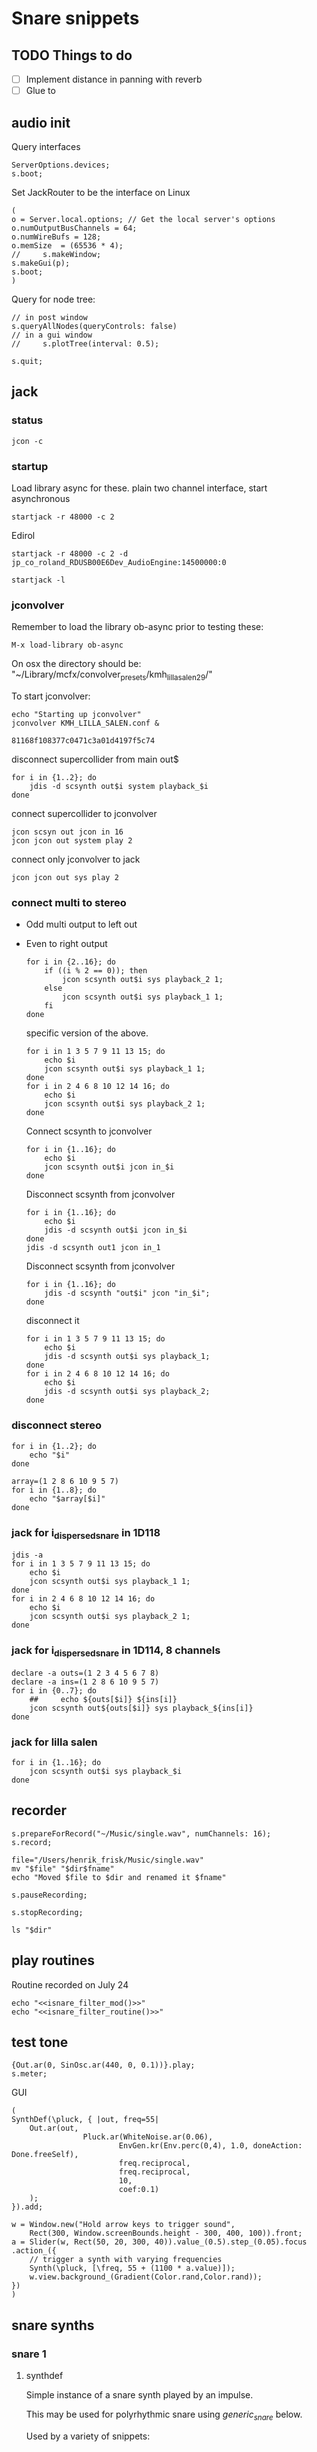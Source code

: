 #+STARTUP: indent overview hidestars

* Snare snippets
** TODO Things to do
- [ ] Implement distance in panning with reverb
- [ ] Glue \nlevel to \pulse
** audio init
Query interfaces
#+begin_src sclang :results none
  ServerOptions.devices;
  s.boot;
#+end_src

Set JackRouter to be the interface on Linux
#+name: boot_jack
#+begin_src sclang :results none
  (
  o = Server.local.options; // Get the local server's options
  o.numOutputBusChannels = 64;
  o.numWireBufs = 128;
  o.memSize  = (65536 * 4);
  //     s.makeWindow;
  s.makeGui(p);
  s.boot;
  )
#+end_src

Query for node tree:
#+begin_src sclang :results none
  // in post window
  s.queryAllNodes(queryControls: false)
  // in a gui window
  //     s.plotTree(interval: 0.5);
#+end_src

#+begin_src sclang :results none
  s.quit;
#+end_src
** jack
*** status
#+begin_src shell
  jcon -c
#+end_src

*** startup
Load library async for these.
plain two channel interface, start asynchronous
#+begin_src shell :async
  startjack -r 48000 -c 2
#+end_src

Edirol
#+begin_src shell :async
  startjack -r 48000 -c 2 -d jp_co_roland_RDUSB00E6Dev_AudioEngine:14500000:0
#+end_src

#+begin_src shell
  startjack -l
#+end_src

*** jconvolver
Remember to load the library ob-async prior to testing these:

~M-x load-library ob-async~

On osx the directory should be: "~/Library/mcfx/convolver_presets/kmh_lilla_salen_29/"

To start jconvolver:
#+name: jconvolver
#+begin_src shell :async :dir /home/henrikfr/Music/spatialization/klangkupolen/gerhard/convolution_config/kmh_lilla_salen_29
  echo "Starting up jconvolver"
  jconvolver KMH_LILLA_SALEN.conf &
#+end_src

#+RESULTS: jconvolver
: 81168f108377c0471c3a01d4197f5c74

disconnect supercollider from main out$
#+begin_src shell
  for i in {1..2}; do
      jdis -d scsynth out$i system playback_$i
  done
#+end_src

connect supercollider to jconvolver
#+begin_src shell :results replace
  jcon scsyn out jcon in 16
  jcon jcon out system play 2
#+end_src

#+RESULTS:

connect only jconvolver to jack
#+begin_src shell 
  jcon jcon out sys play 2
#+end_src

*** connect multi to stereo
  - Odd multi output to left out
  - Even to right output
    #+begin_src shell
      for i in {2..16}; do
          if ((i % 2 == 0)); then
              jcon scsynth out$i sys playback_2 1;
          else 
              jcon scsynth out$i sys playback_1 1;
          fi
      done
    #+end_src

    specific version of the above.
    #+begin_src shell :results replace
      for i in 1 3 5 7 9 11 13 15; do 
          echo $i
          jcon scsynth out$i sys playback_1 1; 
      done
      for i in 2 4 6 8 10 12 14 16; do 
          echo $i
          jcon scsynth out$i sys playback_2 1; 
      done
    #+end_src

    Connect scsynth to jconvolver 
    #+begin_src shell :results replace
      for i in {1..16}; do
          echo $i
          jcon scsynth out$i jcon in_$i
      done
    #+end_src

    Disconnect scsynth from jconvolver 
    #+begin_src shell :results replace
      for i in {1..16}; do
          echo $i
          jdis -d scsynth out$i jcon in_$i
      done
      jdis -d scsynth out1 jcon in_1
    #+end_src

    Disconnect scsynth from jconvolver 
    #+begin_src shell :results replace
      for i in {1..16}; do
          jdis -d scsynth "out$i" jcon "in_$i";
      done
    #+end_src

    disconnect it
    #+begin_src shell :results replace
      for i in 1 3 5 7 9 11 13 15; do 
          echo $i
          jdis -d scsynth out$i sys playback_1;
      done
      for i in 2 4 6 8 10 12 14 16; do 
          echo $i
          jdis -d scsynth out$i sys playback_2;
      done
    #+end_src

*** disconnect stereo
#+begin_src shell :results replace
  for i in {1..2}; do
      echo "$i"
  done
#+end_src

#+begin_src shell :results replace
  array=(1 2 8 6 10 9 5 7)
  for i in {1..8}; do
      echo "$array[$i]"
  done
#+end_src

*** jack for i_dispersed_snare in 1D118
#+begin_src shell :results replace
  jdis -a
  for i in 1 3 5 7 9 11 13 15; do 
      echo $i
      jcon scsynth out$i sys playback_1 1; 
  done
  for i in 2 4 6 8 10 12 14 16; do 
      echo $i
      jcon scsynth out$i sys playback_2 1; 
  done
#+end_src
*** jack for i_dispersed_snare in 1D114, 8 channels
#+begin_src shell :results replace
  declare -a outs=(1 2 3 4 5 6 7 8)
  declare -a ins=(1 2 8 6 10 9 5 7)
  for i in {0..7}; do
      ##	 echo ${outs[$i]} ${ins[i]}
      jcon scsynth out${outs[$i]} sys playback_${ins[i]}
  done
#+end_src
*** jack for lilla salen
#+begin_src shell :results replace
  for i in {1..16}; do
      jcon scsynth out$i sys playback_$i
  done
#+end_src
    
** recorder
#+property: header-args:shell :var dir="/Users/henrik_frisk/Music/pieces/snares/audio/"

#+name: record_me
#+begin_src sclang :results none
  s.prepareForRecord("~/Music/single.wav", numChannels: 16);
  s.record;
#+end_src
#+name: rename_file
#+begin_src shell :var fname="isnare_filter_routine.wav"
  file="/Users/henrik_frisk/Music/single.wav"
  mv "$file" "$dir$fname"
  echo "Moved $file to $dir and renamed it $fname"
#+end_src

#+begin_src sclang :results none
  s.pauseRecording;
#+end_src
   
#+name: stop_record
#+begin_src sclang :results none
  s.stopRecording;
#+end_src

#+name: print_files
#+begin_src shell
  ls "$dir"
#+end_src

** play routines
Routine recorded on July 24
#+begin_src shell :noweb yes :results none
  echo "<<isnare_filter_mod()>>"
  echo "<<isnare_filter_routine()>>"
#+end_src
** test tone
#+name: ssingle
#+begin_src sclang :results none
  {Out.ar(0, SinOsc.ar(440, 0, 0.1))}.play;
  s.meter;
#+end_src

GUI
#+begin_src sclang :results none
  (
  SynthDef(\pluck, { |out, freq=55|
      Out.ar(out,
                  Pluck.ar(WhiteNoise.ar(0.06),
                          EnvGen.kr(Env.perc(0,4), 1.0, doneAction: Done.freeSelf),
                          freq.reciprocal,
                          freq.reciprocal,
                          10,
                          coef:0.1)
      );
  }).add;

  w = Window.new("Hold arrow keys to trigger sound",
      Rect(300, Window.screenBounds.height - 300, 400, 100)).front;
  a = Slider(w, Rect(50, 20, 300, 40)).value_(0.5).step_(0.05).focus
  .action_({
      // trigger a synth with varying frequencies
      Synth(\pluck, [\freq, 55 + (1100 * a.value)]);
      w.view.background_(Gradient(Color.rand,Color.rand));
  })
  )
#+end_src
** snare synths
*** snare 1
**** synthdef
Simple instance of a snare synth played by an impulse.

This may be used for polyrhythmic snare using [[generic_snare][generic_snare]] below.

Used by a variety of snippets:
- [[*pbind for accelerando][pbind for accelerando]]
  #+name: original_snare
  #+begin_src sclang :results none
    (
    ~snare_simple = SynthDef(\snare, {
        var snd;
        var env = Env([0, 1, 0], [0.0001, \length.ir(0.5)], \sine);
        var imp = Impulse.ar(\impf.kr(1), 0.0, 0.5, 0);
        var frq1=\freq.kr(300), frq2=frq1-100;
        snd = OGenericSnarefs.ar(imp, 0.00001, 0.001, \noiselvl.kr(0.1), \nrel.ir(0.1), frq1, frq2, \rel.ir(0.1), \trifrq.kr(111)) * EnvGen.kr(env, doneAction: Done.freeSelf);
        Out.ar(\out.ir(0), snd*\gain.ir(1));
    }).add;
    )
  #+end_src
#+begin_src sclang :results none
  Synth.new("snare", [\impf, 100]);
#+end_src
***** Gesture one
Similar to the above, but with modulation of Impulse tempo
#+name: extended_snare
#+begin_src sclang :results none
  (
  ~snare_simple = SynthDef(\snare_imp_mod, { 
          var snd,
          crv = \curve.ir(0),
          lngth = \length.ir(1),
          sstrt = \speedStart.ir(1),
          send = \speedEnd.ir(1),
          frq1 = \freq.kr(300),
          frq2 = \freq2.kr(200),
          nlvl = \noiselvl.kr(0.1),
          nrel = \nrel.ir(0.1),
          rel = \rel.ir(0.1),
          trifrq = \trifrq.kr(111),
          out = \out.ir(0),
          gain = \gain.ir(1),
      envcrv = \envCurve.ir(6);
          var mod_env = Env(
                  levels: [sstrt, send],
                  times: [lngth],
                  curve: crv,
                  releaseNode: 0,
                  loopNode: 1,
          );
          var env = Env(
                  levels: [0, 1, 0.7, 0],
                  times: [0.0001, lngth*0.8, lngth*0.2],
                  curve: \squared);
          var imp = Impulse.ar(EnvGen.ar(mod_env, gate: Impulse.ar(0.001), levelScale: 1, levelBias: 0.0, timeScale: 1, doneAction: 0));
          snd = OGenericSnarefs.ar(imp, 0.000001, 0.0001, nlvl, nrel, frq1, frq2, rel, trifrq) * EnvGen.kr(env, doneAction: Done.freeSelf);
          Out.ar(out, snd*gain);
  }).add;
  )
#+end_src

#+begin_src sclang :results none

  Env(
          levels: [0, 1, 0.9, 0],
          times: [1, 10-5, 10-4],
          curve: \squared,
  ).plot;

#+end_src
#+name: acc_long_640
#+begin_src sclang :results none :noweb yes
  ~reg_snare = Synth.new("snare_imp_mod", [\curve, 4,  \speedStart, 640, \speedEnd, 640 , \freq1, 200, \freq2, 210, \trifrq, 100, \noiselvl, 0.001, \nrel, 0.01, \lngth, 0.1, \length, 15, \rel, 0.005, \out, [0,1], \gain, 1, \envCurve, 10] );
#+end_src

#+name: acc_long_400
#+begin_src sclang :results none :noweb yes
  ~reg_snare = Synth.new("snare_imp_mod", [\curve, 4,  \speedStart, 400, \speedEnd, 400 , \freq1, 200, \freq2, 210, \trifrq, 100, \noiselvl, 0.001, \nrel, 0.01, \lngth, 0.1, \length, 15, \rel, 0.005, \out, 1, \gain, 1, \envCurve, 10] );
#+end_src

#+name: acc_snare
#+begin_src sclang :results none :noweb yes
  ~reg_snare = Synth.new("snare_imp_mod", [\curve, 4,  \speedStart, 1, \speedEnd, 25, \freq, 400, \trifrq, 100, \length, 5, \rel, 0.08, \nrel, 0.05, \out, 0, \gain, 1, \envCurve, 10] );
#+end_src

#+name: acc_deep
#+begin_src sclang :results none :noweb yes
  ~reg_snare = Synth.new("snare_imp_mod", [\curve, 2,  \speedStart, 2, \speedEnd, 40, \freq, 200, \trifrq, 420, \length, 1, \out, 1, \gain, 0.2, \envCurve, 40] );
#+end_src

#+name: snare_single
#+begin_src sclang :results none :noweb yes
  ~test = Synth.new("snare_imp_mod", [\freq, 400, \freq2, 300, \trifrq, 80, \length, 5, \out, 0, \gain, 1.3, \envCurve, 10, \noiselvl, 0.4, \nrel, 0.04, \curve, 4,  \speedStart, 0.01, \speedEnd, 0.01] );
#+end_src

#+name: snare_bass
#+begin_src sclang :results none :noweb yes
  ~test2 = Synth.new("snare_imp_mod", [\curve, 1,  \speedStart, 100, \speedEnd, 100, \freq, 80, \freq2, 90, \trifrq, 60, \noiselvl, 0.001, \length, 20, \rel, 0.08, \nrel, 0.05, \out, 0, \gain, 1, \envCurve, 10] );
#+end_src

#+name: snare_bass
#+begin_src sclang :results none :noweb yes
  ~test3 = Synth.new("snare_imp_mod", [\curve, 1,  \speedStart, 60, \speedEnd, 70, \freq, 100, \freq2, 110, \trifrq, 85, \noiselvl, 0.01, \length, 10, \rel, 0.08, \nrel, 0.05, \out, 0, \gain, 1, \envCurve, 10] );
#+end_src

#+begin_src sclang :results none
  ~play_snares = { |start, end, frq, time, out|
          var frq2, tri;
          frq2 = frq * 2;
          tri = frq / 2;
          ~test3 = Synth.new("snare_imp_mod", [\curve, 1,  \speedStart, start, \speedEnd, end, \freq, frq, \freq2, frq2, \trifrq, tri, \noiselvl, 0.01, \length, time, \rel, 0.08, \nrel, 0.05, \out, 0, \gain, 1, \envCurve, 10, \out, out] );
  }; 
  ~play_snares.value(2, 60, 100, 10, 0);
  ~play_snares.value(3, 40, 180, 10, 1);
#+end_src

#+begin_src sclang :results none
  ~test3.set(\freq, 600);
#+end_src
#+begin_src sclang :results none :noweb yes
  {<<acc_snare>>}.defer(0);
  {<<acc_deep>>}.defer(3.95);
  {<<snare_single>>}.defer(4.88);
#+end_src

***** Stuff
Example routine, as a looping gesture
#+name: looping_gesture
#+begin_src sclang :results none :tangle testme.sc :noweb yes
  ~intro_gesture = Routine ({
          var delta;
          loop {
                  delta = 1;
                  <<acc_snare>>
                  delta.yield;
          }
  });
#+end_src

Another simple routine (not good for time critical events.
#+begin_src sclang :results none :noweb yes
  { 20.do({ <<snare_single>> 0.1.wait;}) }.fork;
#+end_src
     
#+begin_src sclang :results none :noweb yes
  <<looping_gesture>>
  ~intro_gesture.play;
  //	~intro_gesture.stop;
#+end_src

#+name: dacc_snare
#+begin_src sclang :noweb yes
  <<acc_snare>>
  ~reg_snare = Synth.new("snare_imp_mod", [\envCurve, 1, \curve, -4, \speedStart, 20, \speedEnd, 1, \freq, 400, \trifrq, 100, \length, 5, \out, 1, \gain, 1, \vol, 1] );
#+end_src

A feedback snare
#+begin_src sclang :results none
  (
  ~snare_fb = SynthDef(\snarefb, { | gain=4, freq=200, vol=2, q=1, out=0 |
      var snd;
      var env = Env([0, 1, 0], [0.0001, 0.5]);
      snd = SnaresFb.ar(gain: gain, vol: vol) * EnvGen.kr(env, doneAction: Done.freeSelf);
      Out.ar(out, snd);
  }).add;
  )
#+end_src

A dispersed snare over many channels
#+begin_src sclang :results none
  (
  ~snare_disp = SynthDef(\snaredisp, { | freq=200, q=1, out=0, pos=0, disp=1, impf=0, attack=0.0001, noiselvl=0.1, noiserel=0.1, osc1f=330, osc2f=180, trianglef=111, mainlvl=0.5, length=1 |
      var snd;
      var env = Env([0, 1, 0], [0.0001, length]);
      var imp = Impulse.ar(impf, 0.0, 0.5, 0);
      snd = ODispersedSnare.ar(imp, pos, disperse: disp, attack: attack, noise_lvl: noiselvl, noise_rel: noiserel, osc_1_freq: osc1f, osc_2_freq: osc2f, triangle_freq: trianglef);// * EnvGen.kr(env, doneAction: Done.freeSelf);
      Out.ar(out, snd * mainlvl);
  }).add;
  )
#+end_src

A second version of the dispersed snare above
#+begin_src sclang :results none
  (
  ~snare_disp = SynthDef(\snaredisp2, { | out=0, length=2 |
      var snd;
      var env = Env([0, 1, 0], [0.0001, length]);
      var imp = Impulse.ar(10, 0.0, 0.5, 0);
      snd = ODispersedSnare.ar(imp);
      Out.ar(out, snd);
  }).add;
  )
#+end_src

#+begin_src sclang :results none
  ~snare_simple.free;
  ~snare_fb.free;
  ~snare_disp.free;
#+end_src

**** player
Play one hit on the snare above.
#+name: reg_snare_load
#+begin_src sclang :results none
  ~reg_snare = Synth.new("snare", [\freq, 400, \trifrq, 100, \length, 0.09, \out, 25, \gain, 1, \vol, 1] );
#+end_src

Play a series of hits for the duration of ~\length~.
#+name: generic_snare
#+begin_src sclang :results none
  ~snare_simple = Synth.new("snare", [\impf, 0.1, \freq, 300, \nrel, 0.05, \length, 0.1, \out, 0] );
  //       s.meter;
#+end_src

Exaple of speeding up hits using a ~Routine~
#+begin_src sclang :results none :noweb yes
  (
  <<generic_snare>>

  Routine({
          x=1;
          0.2.wait;
          100.do({
                  ~snare_simple.set(\impf, x);
                  x.postln;
                  x = x + 1;
                  0.1.wait
          })
  }).play;
  )
#+end_src
     
#+begin_src sclang :results none
  Pbind(\instrument, \snare,
      \out, 0,
      \impf, 0.1,
      \freq, Pseq((150..600), 100),
      \nrel, Pseq((0.005..0.4), 100),
      \length, 0.15,
      \dur, Pseries((0.5..0.01), 10),
  ).play;
#+end_src

#+begin_src sclang :results none
  ~fb_snare = Synth.new("snarefb", [\out, 1, \gain, 2, \vol, 2] );
#+end_src

Snygga effekter genom att panorera dessa två ljud med Radius och Elevation.
#+begin_src sclang :results none
  ~disp_snare1 = Synth.new("snaredisp", [\out, 1, \impf, 3000, \pos, 0, \disp, 0, \noiserel, 0, \noiselvl, 0.0001, \length, 20] );
  ~disp_snare1 = Synth.new("snaredisp", [\out, 0, \impf, 2000, \pos, 0, \disp, 0, \noiserel, 0, \noiselvl, 0.0001, \length, 25] );
  s.meter;
#+end_src

#+begin_src sclang :results none
  Pbind(\instrument, \snaredisp,
      \out, 0,
      \impf, 10,
      \dur, 0.5,
      \pos, 6,
  ).play
#+end_src

#+begin_src sclang :results none
  ~dist_snare = Synth.new("snaredisp", [\out, 0, \impf, 0, \pos, 0, \disp, 1, \noiserel, 0, \noiselvl, 0.01] );
#+end_src

Closer and closer.
#+begin_src sclang :results none
  ~range = [(1..10)].do({ arg item, i; [item/20]; });
  Pbind(\instrument, \snaredisp,
          \out, Pseq((31..31), 16), // This is for feeding the signal to the ambisonics engine
          \noiserel, Pseq([0.0, 0.001, 0.002, 0.003, 0.005, 0.007, 0.01, 0.02, 0.03, 0.04, 0.045, 0.050, 0.055, 0.06, 0.065, 0.07], 16),
          \nopiselvl, 0.0,
          \osc1f, Pseq((150..2000), 16),
          \osc2f, 180,
          \mainlvl, Pseq([0.01, 0.02, 0.03, 0.04, 0.05, 0.06, 0.07, 0.08, 0.09, 0.1, 0.11, 0.12, 0.13, 0.14, 0.15, 0.16], 16),
          \dur, 1
  ).play;
  //s.meter;
#+end_src
     
For testing
#+begin_src sclang :results none
  a = Array.fill(16, {arg i; i * 0.001; });
  b = Array.fill(32, { arg i; i / 32 + 0.05 }).reverse;
  Pbind(\instrument, \snaredisp,
          \out, 0,
          \noiserel, Pseq(a, 32),
          \ nopiselvl, 0.0,
          \osc1f, Pseq((150..2000), 32),
          \osc2f, Pseq((400..170), 32),
          \mainlvl, 0.5,
          \dur, Pseq(b, 32)
  ).play
#+end_src
**** pbind: fast irregular, no snare.
Very nice sounding pattern
#+begin_src sclang :results none
  Pbind(\instrument, \snare,
      \freq, Prand([100,110,140, 180, 260, 320, 640, 80, 200], 64),
      \dur, Prand([0.1, 0.2], inf),
      \q, Prand([0.001, 5, 2], inf),
      \out, Prand((0..1), inf) //([0, 1, 2, 3, 4, 5, 6, 7, 8, 9, 10, 11, 12, 13, 14, 15], inf)
  ).play;
#+end_src
     

#+begin_src sclang :results none
  Pbind(\instrument, \snarefb,
      \freq, Prand([100,110,140, 180, 260, 320, 640, 80, 200], 64),
      \dur, Prand([0.1, 0.2, 0.4], inf),
      \q, Prand([0.001, 5, 2], inf),
      \out, Prand( (0 .. 16), inf)
  ).play;
#+end_src

Ptpar running two Pbinds
#+begin_src sclang :results none
  a = Pbind(\instrument, \snare,
          \freq, Prand([100,110,140, 180, 260, 320, 640, 80, 200], 64),
          \dur, Pseq([0.29411764705882354, 0.29411764705882354, 0.29411764705882354, 0.29411764705882354, 0.29411764705882354, 0.29411764705882354, 0.29411764705882354, 0.29411764705882354, 0.29411764705882354, 0.29411764705882354, 0.29411764705882354, 0.29411764705882354, 0.29411764705882354, 0.29411764705882354, 0.29411764705882354, 0.29411764705882354, 0.29411764705882354, 0.29411764705882354, 0.29411764705882354, 0.29411764705882354, 0.29411764705882354, 0.29411764705882354, 0.29411764705882354, 0.29411764705882354, 0.35294117647058826, 0.35294117647058826, 0.35294117647058826, 0.35294117647058826, 0.35294117647058826, 0.35294117647058826, 0.35294117647058826, 0.35294117647058826, 0.35294117647058826, 0.35294117647058826, 0.35294117647058826, 0.35294117647058826, 0.35294117647058826, 0.35294117647058826, 0.35294117647058826, 0.35294117647058826, 0.4117647058823529, 0.4117647058823529, 0.4117647058823529, 0.4117647058823529, 0.4117647058823529, 0.4117647058823529, 0.4117647058823529, 0.4117647058823529, 0.4117647058823529, 0.4117647058823529, 0.4117647058823529, 0.4117647058823529, 0.4117647058823529, 0.4117647058823529, 0.4117647058823529, 0.4117647058823529, 0.47058823529411764, 0.47058823529411764, 0.47058823529411764, 0.47058823529411764, 0.47058823529411764, 0.47058823529411764, 0.47058823529411764, 0.47058823529411764, 0.47058823529411764, 0.47058823529411764, 0.47058823529411764, 0.47058823529411764, 0.47058823529411764, 0.47058823529411764, 0.47058823529411764, 0.47058823529411764, 0.5294117647058824, 0.5294117647058824, 0.5294117647058824, 0.5294117647058824, 0.5294117647058824, 0.5294117647058824, 0.5294117647058824, 0.5294117647058824, 0.5882352941176471, 0.5882352941176471, 0.5882352941176471, 0.5882352941176471, 0.5882352941176471, 0.5882352941176471, 0.5882352941176471, 0.5882352941176471, 0.6470588235294118, 0.6470588235294118, 0.6470588235294118, 0.6470588235294118, 0.6470588235294118, 0.6470588235294118, 0.6470588235294118, 0.6470588235294118, 0.7058823529411765, 0.7058823529411765, 0.7058823529411765, 0.7058823529411765, 0.7058823529411765, 0.7058823529411765, 0.7058823529411765, 0.7058823529411765, 0.7647058823529411, 0.7647058823529411, 0.7647058823529411, 0.7647058823529411, 0.7647058823529411, 0.7647058823529411, 0.7647058823529411, 0.7647058823529411, 0.8235294117647058, 0.8235294117647058, 0.8235294117647058, 0.8235294117647058, 0.8235294117647058, 0.8235294117647058, 0.8235294117647058, 0.8235294117647058, 0.8823529411764706, 0.8823529411764706, 0.8823529411764706, 0.8823529411764706, 0.8823529411764706, 0.8823529411764706, 0.8823529411764706, 0.8823529411764706, 0.9411764705882353, 0.9411764705882353, 0.9411764705882353, 0.9411764705882353, 0.9411764705882353, 0.9411764705882353, 0.9411764705882353, 0.9411764705882353, 1.0, 1.0, 1.0, 1.0, 1.0, 1.0, 1.0, 1.0 ], inf),
          \q, Prand([0.001, 5, 2], inf)
  );
  b = Pbind(\instrument, \snare,
          \freq, Prand([100,110,140, 180, 260, 320, 640, 80, 200], 64),
          \dur, Pseq([0.23529411764705882, 0.23529411764705882, 0.23529411764705882, 0.23529411764705882, 0.23529411764705882, 0.23529411764705882, 0.23529411764705882, 0.23529411764705882, 0.23529411764705882, 0.23529411764705882, 0.23529411764705882, 0.23529411764705882, 0.23529411764705882, 0.23529411764705882, 0.23529411764705882, 0.23529411764705882, 0.23529411764705882, 0.23529411764705882, 0.23529411764705882, 0.23529411764705882, 0.23529411764705882, 0.23529411764705882, 0.23529411764705882, 0.23529411764705882, 0.23529411764705882, 0.23529411764705882, 0.23529411764705882, 0.23529411764705882, 0.23529411764705882, 0.23529411764705882, 0.23529411764705882, 0.23529411764705882, 0.29411764705882354, 0.29411764705882354, 0.29411764705882354, 0.29411764705882354, 0.29411764705882354, 0.29411764705882354, 0.29411764705882354, 0.29411764705882354, 0.29411764705882354, 0.29411764705882354, 0.29411764705882354, 0.29411764705882354, 0.29411764705882354, 0.29411764705882354, 0.29411764705882354, 0.29411764705882354, 0.29411764705882354, 0.29411764705882354, 0.29411764705882354, 0.29411764705882354, 0.29411764705882354, 0.29411764705882354, 0.29411764705882354, 0.29411764705882354, 0.35294117647058826, 0.35294117647058826, 0.35294117647058826, 0.35294117647058826, 0.35294117647058826, 0.35294117647058826, 0.35294117647058826, 0.35294117647058826, 0.35294117647058826, 0.35294117647058826, 0.35294117647058826, 0.35294117647058826, 0.35294117647058826, 0.35294117647058826, 0.35294117647058826, 0.35294117647058826, 0.4117647058823529, 0.4117647058823529, 0.4117647058823529, 0.4117647058823529, 0.4117647058823529, 0.4117647058823529, 0.4117647058823529, 0.4117647058823529, 0.4117647058823529, 0.4117647058823529, 0.4117647058823529, 0.4117647058823529, 0.4117647058823529, 0.4117647058823529, 0.4117647058823529, 0.4117647058823529, 0.47058823529411764, 0.47058823529411764, 0.47058823529411764, 0.47058823529411764, 0.47058823529411764, 0.47058823529411764, 0.47058823529411764, 0.47058823529411764, 0.47058823529411764, 0.47058823529411764, 0.47058823529411764, 0.47058823529411764, 0.47058823529411764, 0.47058823529411764, 0.47058823529411764, 0.47058823529411764, 0.5294117647058824, 0.5294117647058824, 0.5294117647058824, 0.5294117647058824, 0.5294117647058824, 0.5294117647058824, 0.5294117647058824, 0.5294117647058824, 0.5882352941176471, 0.5882352941176471, 0.5882352941176471, 0.5882352941176471, 0.5882352941176471, 0.5882352941176471, 0.5882352941176471, 0.5882352941176471, 0.6470588235294118, 0.6470588235294118, 0.6470588235294118, 0.6470588235294118, 0.6470588235294118, 0.6470588235294118, 0.6470588235294118, 0.6470588235294118, 0.7058823529411765, 0.7058823529411765, 0.7058823529411765, 0.7058823529411765, 0.7058823529411765, 0.7058823529411765, 0.7058823529411765, 0.7058823529411765, 0.7647058823529411, 0.7647058823529411, 0.7647058823529411, 0.7647058823529411, 0.7647058823529411, 0.7647058823529411, 0.7647058823529411, 0.7647058823529411, 0.8235294117647058, 0.8235294117647058, 0.8235294117647058, 0.8235294117647058, 0.8235294117647058, 0.8235294117647058, 0.8235294117647058, 0.8235294117647058, 0.8823529411764706, 0.8823529411764706, 0.8823529411764706, 0.8823529411764706, 0.8823529411764706, 0.8823529411764706, 0.8823529411764706, 0.8823529411764706, 0.9411764705882353, 0.9411764705882353, 0.9411764705882353, 0.9411764705882353, 0.9411764705882353, 0.9411764705882353, 0.9411764705882353, 0.9411764705882353, 1.0, 1.0, 1.0, 1.0, 1.0, 1.0, 1.0, 1.0 ], inf),
  );
  Ptpar([0.0, a, 1, b, 2, a]).play;
#+end_src
*** snare phase (polyrhythmic harmony)
**** synthdef
Four hits per pulse. Min speed is 1/2 sec. These synths play severl hits for each impuls to allow for high frequencies. ~ISnarePhase~ in this version has an accent on every four hits, which may not be desireable in all cases. Plays until stopped.
#+name: i_snare_phase_1
#+begin_src sclang :results none
  ~phased_snare = SynthDef(\snare_phase, {
          var snd, pulse = \pulse.kr(10);
          var frq1 = \freq.kr(300),
          frq2 = \freq2.kr(300);
          snd = ISnarePhase.ar(pulse, \amp.kr(0.5), \attack.ir(0.00001), \fsweep.kr(0), \nattack.kr(0.001), \nlevel.kr(0.2), \nrel.kr(0.1), frq1, frq2, \rel.kr(0.1), \trifreq.kr(111));
          Out.ar(\out.kr(0), snd * \gain.kr(0.5));
  }).add
#+end_src

~i_snare_phase_2~ differs from the above ([[i_snare_phase_1][i_snare_phase_1]]) only by the addition of an envelope over the ~\length~ of the instance. 
#+name: i_snare_phase_2
#+begin_src sclang :results none
  ~phased_snare = SynthDef(\snare_phase_2, {
          var snd, pulse = \pulse.kr(10);
          var frq1 = \freq.kr(300),
          frq2 = \freq2.kr(300),
          env = Env.new(levels: [0, 1, 0], times: [0.2, \length.ir(0.1)], curve: \sin);
          snd = ISnarePhase.ar(pulse, \amp.kr(0.5), \attack.ir(0.00001), \fsweep.kr(0), \nattack.kr(0.001), \nlevel.kr(0.2), \nrel.kr(0.1), frq1, frq2, \rel.kr(0.1), \trifreq.kr(111)) * EnvGen.kr(env, timeScale: \length.ir(0.1), doneAction: Done.freeSelf);
          Out.ar(\out.kr(0), snd * \gain.kr(0.5));
  }).add
#+end_src

**** player
Simple example, of a snare with no snare.
#+name: single
#+begin_src sclang :results none :noweb yes
  <<i_snare_phase_1>>;
  ~singletest = Synth.new("snare_phase", [\pulse, 4000, \length, 1, \freq, 10, \nlevel, 0, \out, 0, \gain, 0.5]);
#+end_src

Make a series of notes up the harmonic series. Works very nicely. The variables for the function are:
1. ~mode~: which mode to run the function in (0: harmonic rising, 1: inharmonic falling, 2: experimental
2. ~fund~: fundamental frequency for the modes.
3. ~reps~: how many rrepetitions of the function.
4. ~delta~: delta time bwetween the notes.
#+name: play_snare_phase
#+begin_src sclang :results none :noweb yes
  <<i_snare_phase_2>>;
  ~play_chord = { |mode, fund, reps, delta, out|
          var freq, len, osc1, osc2, tri, nlvl, gain;

          switch(mode,
                  /* mode == 0 */	
                  0, 	{
                          /* Starting from frequency x going down */
                          freq = Array.fill(reps, {arg i; fund * (i + 1)});
                          osc1 = Array.fill(reps, {arg i; 200 * (i + 1)});
                          osc2 = Array.fill(reps, {arg i; 100 * (i + 1)});
                          tri =  Array.fill(reps, {arg i; 410 * (i + 1)});

                  },
                  /* mode == 1 */	
                  1,  {
                          /* Starting from the fundamental, going up */
//                          freq = Array.fill(reps, {arg i; fund - (100 * i)});
                          freq = Array.fill(reps, {arg i; fund /  (1 + i)});	
                          osc1 = Array.fill(reps, {arg i; 250 * (i + 1)});
                          osc2 = Array.fill(reps, {arg i; 100 * (i + 1)});
                          tri =  Array.fill(reps, {arg i; 410 * (i + 1)});

                  },
                  2,  {
                          /* Inharmonic */
                          freq = Array.fill(reps, {arg i; fund * ((i * 1) + 1)});
                          osc1 = Array.fill(reps, {arg i; 200 * (i + 1)});
                          osc2 = Array.fill(reps, {arg i; 100 * (i + 1)});
                          tri =  Array.fill(reps, {arg i; 310 * (i + 1)});
                  });
          len = Array.exprand(reps, 8, 12);
          gain = Array.fill(reps, {arg i; 1 / (i + 1) * 0.8;});
          nlvl = Array.rand(reps, 0, 0);

          fork {
                  [\pulse, freq, \length, len, \freq, osc1, \freq2, osc2, \trifreq, tri, \nlevel, nlvl, \gain, gain, \out, out].flop.do { |args|
                          args.postln;
                          Synth("snare_phase_2", args);
                          delta.wait;
                  }
          };
  };
#+end_src

Play a chord according to [[play_snare_phase][play_snare_phase]] with the synth [[i_snare_phase_2][i_snare_phase_2]]. 
#+begin_src sclang :results none
  ~play_chord.value(1, 1, 2, 2, 0);
  ~play_chord.value(1, 3, 2, 2, 1);
  ~play_chord.value(1, 5, 2, 2, 1);
#+end_src

***** Polyrhythmic functions (works)
Polyrhythmic function with two synths (in the array ~synths~) at different speeds. 
#+name: poly_rythm
#+begin_src sclang :results none
  ~polyr = { | nom, denom, f, osc1, osc2 |
          var f1, f2, phase1, phase2, synths;
          postf("freq is %\n", f);
          f1 = nom * f;
          "f1 is ".post; f1.postln;
          f2 = denom * f;
          "f2 is ".post; f2.postln;
          synths = [
                  Synth.new("snare_phase", [\pulse, f1, \freq, 100, \freq2, 130, \nlevel, 0.3, \nrel, 0.1, \gain, 0.4, \out, 1] ),
                  Synth.new("snare_phase", [\pulse, f2, \freq, 50, \freq2, 230, \nlevel, 0.3, \nrel, 0.1, \gain, 0.4, \out, 0] )
          ];
  };
#+end_src

Start the polyrhythmic structure above
#+begin_src sclang :results none
  k = ~polyr.value(3, 5, 1);
#+end_src

Adjust values in the polyrhythmic structure above.
#+begin_src sclang :results none
  k[0].set(\nlevel, 0);
  //k[0].set(\pulse, 1, \nlevel, 0.0, \freq, 400, \freq2, 200, \trifreq, 300);
#+end_src

Function setting the values relative to the pulse. This relies on ~poly_rhythm~ above that delivers the synths.
#+name: phased_set_values
#+begin_src sclang :results none :noweb yes
  <<poly_rythm>>
  ~phased_set_values = { |frequency=10, nom, denom, synth|
          var freq = frequency, nlevel, f1, f2, t3, normalizedf, maxf = 2000;
          normalizedf = freq / maxf;
          c = ControlSpec(1, 2000, \lin, 0.0001);
          freq = c.unmap(freq);
          //d = [0.05, 0.00001, -40].asSpec;
          d = ControlSpec(0.005, 0.00001, -40, 0.00001);
          nlevel = d.map(freq);
          f1 = freq * 2 + 50;
          f2 = freq * 3 + 50;
          t3 = freq * 4 + 50;
          synth[0].set(\pulse, frequency*nom, \nlevel, nlevel, \freq, f1*nom, \freq2, f2*nom, \trifreq, 300);
          synth[1].set(\pulse, frequency*denom, \nlevel, nlevel, \freq, f1*denom, \freq2, f2*denom, \trifreq, 300);
  };
  ~polyr_synth = ~polyr.value(1, 2, 3);
  ~phased_set_values.value(1, 2,  3, k);
#+end_src

Change values in the synth
#+begin_src sclang :results none
  ~phased_set_values.value(1, 5, 3, k);
  ~phased_set_values.value(2, 5, 4, l);
#+end_src

Loop to do a accelerando. Uncomment the first two lines to also load the other patches.
#+begin_src sclang :results none :noweb yes
  <<phased_set_values>>
  (
  t = Task({
          (1..500).do({ |pulse|
                  ~phased_set_values.value(pulse*1, 3, 4, ~polyr_synth);
                  ~polyr_synth[0].set(\nlevel, 1/pulse);
                  ~polyr_synth[1].set(\nlevel, 1/pulse);
                  ~polyr_synth[0].set(\freq, 100 + (pulse / 100));
                  ~polyr_synth[1].set(\freq, 100 - (pulse / 250));
                  if(pulse % 10 == 1,
                          { "Current nlevel: ".post;		
                                  (1/pulse).postln;
                          }, { });
                  0.2.wait;
          });
  }).play;
  )
#+end_src

GUI for controling the speed.
#+begin_src sclang :results none
  (
  var mapped;
  w = Window.new.front;
  c = ControlSpec(1, 1000, \linear, 0.01); // min, max, mapping, step
  b = NumberBox(w, Rect(20, 20, 150, 20));
  d = NumberBox(w, Rect(20, 120, 150, 20));

  a = Slider(w, Rect(20, 60, 150, 20)).action_({
          mapped = c.map(a.value);
          b.value_(mapped);
          k[0].set(\pulse, mapped);
  });

  e = Slider(w, Rect(20, 160, 150, 20)).action_({
          mapped = c.map(e.value);
          d.value_(mapped);
          k[1].set(\pulse, mapped);
  });
  a.action.value;
  e.action.value;
  )     
#+end_src

Polyrhythmic object with two synths at different speeds. (Doesn't work)
#+name: poly_rhythm_ii
#+begin_src sclang :results none
  PolyRhythm = {
      var f=1, f1, f2, nom=1, denom=1, phase_1, phase_2;
          f1 = nom * f;
          f2 = denom * f;
      phase_1 = Synth.new("snare_phase", [\pulse, f1, \freq, 100, \nlevel, 0.5, \nrel, 0.2, \gain, 0.4, \out, 0] );
      phase_2 = Synth.new("snare_phase", [\pulse, f2, \freq, 50, \nlevel, 0.5, \nrel, 0.2, \gain, 0.4, \out, 1] );
  };
  a = PolyRhythm.new;
  a.f_(2);
  a.nom_(2);
  a.denom_(3);
#+end_src

*** snare dispersed
This is very nice with a few patterns to it at the bottom under control signals
**** synth
define the synth
#+name: snare_disp_4
#+begin_src sclang :results none
  ~disp_snare = SynthDef(\snaredisp4, { | dur=60, out=33, pos=0, disp=0, pulse=2000, att=0.00001, n_attack=0.01, n_level=0.2, n_rel=0.1, osc1_f=100, osc2_f=130, release=0.01, tri_f=300 |
          var snd, env;
          env = Env.new(levels: [0, 1, 1, 0], times: [0.01, dur, 0.01]);
          snd = IDispersedSnare.ar(pos, disp, pulse, att, n_attack, n_level, n_rel, osc1_f, osc2_f, release, tri_f) * EnvGen.kr(env, doneAction: Done.freeSelf);
          Out.ar(out, snd);
  }).play(s);
  //s.plotTree;
#+end_src
     
define the busses
#+name: snare_disp_4_bus
#+begin_src sclang :results none
  ~busses = Array.new(4);
  ~duration = 20;

  b = Bus.control(s, 1);
  ~disp_snare.map(\pos, b);
  c = Bus.control(s, 1);
  c.set(4000);
  ~disp_snare.map(\pulse, c);
  d = Bus.control(s, 1);
  d.set(0.1);
  ~disp_snare.map(\n_rel, d);
  e = Bus.control(s, 1);
  e.set(0.2);
  ~disp_snare.map(\n_level, e);

  //      {Out.kr(b, Line.kr(0, 29, ~duration, doneAction: Done.freeSelf))}.play(addAction: \addToHead);
  {Out.kr(c, Line.kr(4000, 200, ~duration, doneAction: Done.freeSelf))}.play(addAction: \addToHead);
  {Out.kr(c, Line.kr(0.1, 0.005, ~duration, doneAction: Done.freeSelf))}.play(addAction: \addToHead);
  {Out.kr(c, Line.kr(0.2, 0.001, ~duration, doneAction: Done.freeSelf))}.play(addAction: \addToHead);
#+end_src

#+begin_src sclang :results none
  s.makeGui(p);
#+end_src
**** player
#+name: play_disp_snare_4
#+begin_src sclang :results none
  ~reg_snare = Swynth.new("snaredisp4", [\dur, 30, \out, 0, \pos, 2, \disp, 0, \pulse, 500, \gain, 20, \vol, 5] );
  //       ~reg_snare.free;
#+end_src

**** control signals
Various tasks that alter the parameters of the synth
This takes the positions parameter
#+begin_src sclang :results none :noweb yes
  <<snare_disp_4>>
  <<snare_disp_4_bus>>
  <<play_disp_snare_4>>
  ~pos_task = Task({
          loop {
                  (0..28).do({ |position|
                          position.postln;
                          ~reg_snare.set(\pos, position);
                          0.5.wait;
                  });
          }
  }).play;
#+end_src

Slowly increaseing disperse parameter
#+begin_src sclang :results none :noweb yes
  <<snare_disp_4>>
  <<snare_disp_4_bus>>
  <<play_disp_snare_4>>
  ~disp_task = Task({
      loop {
                  (0..100).do({ |disperse|
                          var disp;
                          disp = disperse/100;
                          ~reg_snare.set(\disp, disp);
                          0.1.wait;
                  });
      }
  }).play;
#+end_src

#+begin_src sclang :results none :noweb yes
  <<snare_disp_4>>
  <<snare_disp_4_bus>>
  <<play_disp_snare_4>>
  ~pulse_task = Task({
          loop {
                  (5000..100).do({ |pulse_time|
                          var pulse, disp;
                          pulse = pulse_time;
                          disp = 1 / pulse_time;
                          ~reg_snare.set(\pulse, pulse);
                          ~reg_snare.set(\disp, pulse);	
                          0.01.wait;
                  });
          }
  }).play;
#+end_src

Control the speed via a slider.
#+begin_src sclang :results none
  (
  w = Window.new.front;
  b = NumberBox(w, Rect(20, 20, 150, 20));
  a = Slider(w, Rect(20, 60, 150, 20)).action_({
      b.value_(a.value);
      ~reg_snare.set(\pos, (a.value * 10));
  });
  a.action.value;
  )     
#+end_src

*** snare 2 (osx)
Simple instance of a snare synth with more noise
#+begin_src sclang :results none
  (
  SynthDef(\snares, { | gain=2, freq=200, vol=2, q=10 |
      var snd;
      var env = Env([0, 1, 0], [0.0001, 0.5]);
      snd = Snares.ar(attack: 0.00001, freq: freq, gain: gain, q: q, rel: 0.01, vol_0: vol) * EnvGen.kr(env, doneAction: Done.freeSelf);
      Out.ar(0, snd);
  }).add;
  )
#+end_src
**** player
Play one hit on the snare above.
#+name: snares_load
#+begin_src sclang :results none
  ~reg_snare = Synth.new("snares", [\freq, 100] );
#+end_src
*** snare 3 (isnare2)
**** Example without groups
Synth that is driven by an Impulse pulse generator.
Load first the SynthDefs below.
#+name: isnare_def
#+begin_src sclang :results none
  (
  // Main snare synth
  SynthDef(\isnare, { | inBus1=0, inBus2=1, inBus3=2, inBus4=3, outBus=0, freq=2, cBus1=1, gain=0.5, osc1=330, osc2=180, tri=111, noise=0.1, position=0, disperse=0, dur=1 |
      var snd;
      var env;
      var envelope = Env.new([0, 1, 0.9, 0], [0.1, 0.5, 1],[-5, 0, -5]);
      b = 0;
      envelope.times.do({ arg i; b = b + i; });
      c = dur / b;
      env = EnvGen.kr(
                  envelope,
                  timeScale: c,
                  doneAction: Done.freeSelf);
      snd = IDispersedSnare.ar(Impulse.ar(freq), position, disperse, osc_1_freq: In.kr(inBus2), osc_2_freq: In.kr(inBus2) - 50, triangle_freq: In.kr(inBus3), noise_lvl: In.kr(inBus4)) * gain * env;
      Out.ar(outBus, snd);
  }).add;

  // Control synth 1, modulated oscillator
  SynthDef(\control_osc, {
      Out.kr(\bus.ir,
                  SinOsc.kr(
                          // modulate the frequency of the modulator
                          Line.kr(\start.ir(0.1),
                                  \end.ir(2),
                                  \dur.ir(10),
                                  \lmult.ir(1),
                                  \ladd.ir(0)),
                          \phase.kr(0),
                          \mult.ir(1),
                          \add.ir(0)));
  }).send(s);

  // Control synth 2, line
  SynthDef(\control_line, {
      Out.kr(\bus.ir, Line.kr(\start.kr(0), \end.kr(1), \dur.kr(10), \mult.kr(1), \add.kr(0)));
  }).send(s);

  // Control synth 3, saw-tooth
  SynthDef(\control_saw, {
      Out.kr(\bus.ir, Saw.kr(\freq.kr(1), \mult.kr(1), \add.kr(0)));
  }).send(s);

  ~osc_control_1_bus = Bus.control(s, 1);
  ~osc_control_2_bus = Bus.control(s, 1);
  ~line_control_1_bus = Bus.control(s, 1);
  ~line_control_2_bus = Bus.control(s, 1);
  ~saw_control_1_bus = Bus.control(s, 1);
  )
#+end_src

Instantiate the synths. 
#+name: isnare_load
#+begin_src sclang :results none
  (
  ~osc_control_1 = Synth.new(\control_osc, [
      \bus, ~osc_control_1_bus.index,
      \add, 7,
      \dur, 2,
      \start, 10,
      \end, 0.0001,
      \mult, 5
  ]);
  ~rising_line_1 = Synth.after(~osc_control_1, \control_line, [
      \bus, ~line_control_1_bus.index,
      \mult, 500,
      \add, 50,
      \dur, 2]);
  ~falling_line_1 = Synth.after(~osc_control_1, \control_line, [
      \bus, ~line_control_2_bus.index,
      \start, 200,
      \end, 40,
      \dur, 2]);
  ~isnare_synth = Synth.after(~saw_control_1, \isnare, [
      \inBus1, ~saw_control_1_bus.index,
      \inBus2, ~line_control_1_bus.index,
      \inBus3, ~line_control_2_bus.index,
      \freq, 10,
      \dur, 2]);
  )
#+end_src

Example note with decaying hits.
#+begin_src sclang :results none
  Pbind(
      \instrument, \isnare,
      \dur, 1,
      \freq, 10
  ).play;
#+end_src

**** Example using groups
***** Synth and modulator (1)
#+name: isnare2_def
#+begin_src sclang :results none
  (
  // Main snare synth
  ~isnare_def = SynthDef(\isnare2, { | position=0, disperse=0 |
      var snd, env, envelope, duration;
      envelope = Env.new([0, 1, 0.9, 0], [0.1, 0.5, 1], [-5, 0, -5]);
      b = 0;
      envelope.times.do({ arg i; b = b + i; });
      duration = \dur.ir / b;
      env = EnvGen.kr(envelope, timeScale: duration, doneAction: Done.freeSelf);
      snd = IDispersedSnare.ar(Impulse.ar(\freq.kr(1) * In.kr(\inBus3.kr)),
                  position,
                  disperse,
                  osc_1_freq: (\osc1.kr(330) * In.kr(\inBus1.kr)) + 100,
                  osc_2_freq: (\osc2.kr(180) * In.kr(\inBus2.kr)) + 120,
                  triangle_freq: (\tri.kr * In.kr(\inBus3.kr) + 200),
                  noise_lvl: \noise.kr(0.1)) * \gain.kr(0.5) * env;
      Out.ar(\outBus.ir, snd);
  }).add;

  // Control synth saw-tooth
  SynthDef(\control_saw2, {
      Out.kr(\bus.ir(0), Saw.kr(\freq.kr(1), \mult.kr(1), \add.kr(0)));
  }).send(s);

  // Busses
  ~saw_control_bus_1 = Bus.control(s, 1);
  ~saw_control_bus_2 = Bus.control(s, 1);
  ~saw_control_bus_3 = Bus.control(s, 1);
  )
#+end_src

One hit
#+begin_src sclang :results none
  a = Synth(\isnare2, [ \position, 0, \disperse, 0, \noise, 0.5, \dur, 0.03, \freq, 1]);
#+end_src
#+begin_src sclang :results none
  s.plotTree;
#+end_src

***** Create group and add control instrument (2)
Instantiate all control instruments. This could be integrated into the main routine above: [[*Synth and modulator (1)][Synth and modulator (1)]] thus not needed to be loaded separately.
#+name: start_controls
#+begin_src sclang :results none
  ~group = Group.new;
  ~freq_ctrl = Synth(\control_saw2, [
      \bus, ~saw_control_bus_1.index,
      \freq, 1,
      \mult, 1,
      \add, 1], ~group, \addToHead);
  ~freq_ctrl2 = Synth(\control_saw2, [
      \bus, ~saw_control_bus_2.index,
      \freq, 1, 
      \mult, 1, 
      \add, 1], ~group, \addToHead);
  ~impulse_ctrl = Synth(\control_saw2, [
      \bus, ~saw_control_bus_3.index, 
      \freq, 0.5, 
      \mult, 1, 
      \add, 1], ~group, \addToHead);
  // ~group.group.inspect;
#+end_src

Function to set attributes for ~impulse_ctrl~. Use ~~group.set(\freq, 10)~ to set all ~\freq~ attributes in one go.
#+name: load_presets
#+begin_src sclang :results none
  ~param_update = { | range1=1, freq1=0.01, range2=1, freq2=1, range3=1, freq3=1 |
      ~impulse_ctrl.set(\mult, range1);
      ~impulse_ctrl.set(\add, range1);
      ~impulse_ctrl.set(\freq, freq1);

      ~freq_ctrl.set(\freq, freq2);
      ~freq_ctrl.set(\mult, range2);
      ~freq_ctrl.set(\add, range2);

      ~freq_ctrl2.set(\freq, freq3);
      ~freq_ctrl2.set(\mult, range3);
      ~freq_ctrl2.set(\add, range3);
  };
  "loaded".postln;
#+end_src

***** Presets
Nice and noisy
#+name: isnare_preset_1
#+begin_src sclang :results none :noweb yes
  <<load_presets>>
  ~param_update.value(10, 1, 10, 1, 11, 1);
#+end_src

Dark and bassy
#+name: isnare_preset_2
#+begin_src sclang :results none :noweb yes :var mark="hoo"
  <<load_presets>>
  ~param_update.value(1, 1, 0, 1, 0, 1);
#+end_src

Heavily modulated
#+name: isnare_preset_3
#+begin_src sclang :results none :noweb yes :var mark="hoo"
  <<load_presets>>
  ~param_update.value(4, 5, 1.1, 100, 2, 110);
#+end_src

Medium dark
#+name: isnare_preset_3
#+begin_src sclang :results none :noweb yes :var mark="hoo"
  <<load_presets>>
  ~param_update.value(6, 100, 0.01, 0.002, 1.3, 0.001);
#+end_src

Inharmonic
#+name: isnare_preset_4
#+begin_src sclang :results none :noweb yes :var mark="hoo"
  <<load_presets>>
  ~param_update.value(1, 52, 1, 50, 1, 100);
#+end_src

Shady
#+name: isnare_preset_4
#+begin_src sclang :results none :noweb yes :var mark="hoo"
  <<load_presets>>
  ~param_update.value(10, 23, 10, 24, 10, 200);
#+end_src

Poll a bus:
#+begin_src sclang :results none
  {Poll.kr(Impulse.kr(10), In.kr(~saw_control_bus_3.index))}.play;
#+end_src
***** Updating values in a routine
Nice and noisy, lots of variation.
#+begin_src sclang :results none
  (
  ~routine = Routine({
      var delta;
      loop {
                  delta = rrand(1, 10);
                  "Will wait ".post; delta.postln;
                  ~impulse_ctrl.set(\add, delta);
                  ~freq_ctrl.set(\add, delta * 0.5);
                  ~freq_ctrl2.set(\mult, delta);
                  1.yield;
      }
  });
  ~routine.play;
  )
#+end_src

#+begin_src sclang :results none
  ~routine.stop;
#+end_src
***** Add and play the main instrument, depends on [[*Create group and add control instrument][Create group...]] and [[*Synth and modulator][Synth and modulator]] (3)
Play it:
#+name: play_isnare2
#+begin_src sclang :results none :noweb yes
  <<start_controls>>
  ~isnarce_synth = Synth.after(~group, \isnare2, [
      <<bus_assignment>>
      \freq, 10,
      \dur, 20]);
  ~tempo_update.value(20, 0.01);
#+end_src

***** Play with a Pbind (4)
These work really well!

Now including [[*Create group and add control instrument (2)][Create group ...]] with a noweb link. This can be tangled to self contained sclang code (test.sc in this example)
#+begin_src sclang :results none :tangle test.sc :noweb yes
  <<start_controls>>
  <<isnare_preset_4>>
  ~event_str = Pbind(\instrument, \isnare2,
      <<bus_assignment>>
      \group, ~group,
      \addAction, 1,
      \position, 0,
      \disperse, 1,
      \noise, 0.0001,
      \freq, 10,
      \dur, 0.1
  ).play;
#+end_src

#+begin_src sclang :results none :tangle test.sc :noweb yes
  <<start_controls>>
  <<isnare_preset_1>>
  ~event_str = Pbind(\instrument, \isnare2,
          <<bus_assignment>>
          \group, ~group,
          \position, 12,
          \disperse, 0,
          \noise, 0.01,
          \freq, 1,
          \dur, 0.1,
  ).play;
#+end_src

Move repeated stuff out for cleaner Pbind
#+name: bus_assignment
#+begin_src sclang :results none
  \inBus1, ~saw_control_bus_1.index,
  \inBus2, ~saw_control_bus_2.index,
  \inBus3, ~saw_control_bus_3.index,
#+end_src

To play from the variable.
#+begin_src sclang :results none
  ~event_str.play;
  ~event_str.reset;
#+end_src

Free the group
#+name: free_group
#+begin_src sclang :results none
  ~group.freeAll;
  ~group.free;
#+end_src
**** Stuff
Plot a control bus
#+begin_src sclang :results none
  {In.kr(~saw_control_bus_3.index)}.plot;
#+end_src

Inspect a control bus:
#+begin_src sclang :results none
  {Poll.kr(Impulse.kr(10), In.kr(~saw_control_bus_2.index))}.play;
#+end_src

#+begin_src sclang :results none :noweb eval
  //~init_durs.value
  (     
  ~player1 = Pbind(
      \instrument, \isnare,
      \dur, Pseq(~init_durs.value, inf),
      \freq, Prand([0, 0, 20], inf),
      \osc1, Pgauss(330, 10, inf),
      \osc2, Pgauss(180, 10, inf),
      \tri, Pgauss(110, 30, inf),
      \gain, Prand([0.5, 0.3, 0.45, 0.35], inf),
      \noise, Pgauss(0.3, 0.1, inf)
  ).play;
  )
#+end_src

Test the Pbind ~~player1~
#+begin_src sclang :results none
  //     ~player1.next(());
  ~player1.stop;
#+end_src
#+begin_src sclang :results none :noweb eval
  (     
  ~player1 = Pbind(
      \instrument, \impulseA,
      \dur, Pseq(~init_durs.value, 1),
      \freq, Prand([0, 0], inf)
  ).play;
  ) 
#+end_src

**** Method generation and manipulation
Test method to generate the array.
#+begin_src sclang :results none
  ~init_durs.value;
#+end_src
   
Create duration array
#+name: create_durs
#+begin_src sclang :results none
  (
  ~create_durs = { |arr=0, div=1, elem=4|
      var ldiv = 1/div;
      var lelem = elem * div;
      arr ++ Array.fill(lelem, {ldiv;});
  }
  )
#+end_src
   
Load create_durs first (if not loaded silently through the fake variable x)
#+name: init_durs
#+begin_src sclang :results none :noweb yes
  (
  ~init_durs = {
      (
                  ~times = Array.new();
                  for(1, 3, {arg i; ~times = ~create_durs.value(~times, (2**i), 4);});
                  ~times.postln;
      )
  }
  )
#+end_src

Alternative function for creating an array of durations.
#+name: durations_array
#+begin_src sclang
  ~durations = {
      var durs = Array.new(64);
      a = (1!4);
      b = (0.5!8);
      c = (0.25!16);
      d = (0.125!32);
      durs = a ++ b;
      durs = durs ++ c;
      durs = durs ++ d;
  };
#+end_src

*** snare 4 filtered
Synth that is driven by an Impulse pulse generator.
#+name: isnare_filter_def
#+begin_src sclang :results none
  (
  ~controlBus_1 = Bus.control(s, 1);
  SynthDef(\isnare_filter, { | outBus=0, freq=0, cBus1=1, gain=0.5, osc1=330, osc2=180, tri=111, noise=0.1, b1, b2, b3, b4, b5, b6, b7, b8, b9, b10, b11, b12, b13, b14, b15, b16 |
      var snd;
      var env = EnvGen.kr(Env.perc, doneAction: Done.freeSelf);
      var modulator = SinOsc.kr([1!16],[0.1!16]);
      var par = [b1, b2, b3, b4, b5, b6, b7, b8, b9, b10, b11, b12, b13, b14, b15, b16];
      par = par * modulator;
      snd = IFilteredSnare.ar(Impulse.ar(freq),
                  band_1: b1, band_2: b2, band_3: b3,
                  band_4: b4, band_5: b5, band_6: b6,
                  band_7: b7, band_8: b8, band_9: b9,
                  band10: b10, band11: b11, band12: b12,
                  band13: b13, band14: b14, band15: b15,
                  band16: b16,  osc_1_freq: osc1, osc_2_freq: osc2,
                  triangle_freq: tri) * gain * env;
      Out.ar(outBus, snd);
  }).add;

  SynthDef(\control_synth, { | bus |
      Out.kr(bus, SinOsc.kr(2, 0, 1, 1));
  }).send(s);
  )
#+end_src

#+begin_src shell :results none :noweb yes
  echo <<record_me()>>
#+end_src
#+begin_src shell :results none :noweb yes
  echo <<stop_record()>>

#+end_src
#+begin_src shell :noweb yes
  <<rename_file("isnare_filter_routine_b.wav")>>
#+end_src

SynthDef for a modulating snare drum synth. Parameters are:
- ~freq~: The frequency of the impulse playing the snare.
- ~gain~: General gain (0-1)
- ~osc1/2~: The frequecy of the two osccilators in the synth.
- ~tri~: The triangle wave frequecy
- ~noise~: The noise level (0-1)
- ~b1-16~: The level of each of the 16 bands of the filterbank in dB (-70 - 10)
- ~del~: The delay of each successive band (0 - 1024). If set to 100, b0 will be delayed 100 samples, b1 200 samples, etc.
- ~dur~: The duration of the note.
- ~mod_freq_stretch~: The difference in frequency of the modulating SinOsc on the level of each band. If set to 0.1 b0 will have frequency 1 Hz, b1 1.1 Hz, b2 1.2 Hz, etc.
- ~freq_mod~: If 0, the Impulse freq is not modulated, if 1, it is speeding up, if -1 it is slowing down.
  #+name: isnare_filter_mod
  #+begin_src sclang :results none
    (
    SynthDef(\isnare_filter_mod_8, { | out=0, freq=0, freq_mod, cBus1=1, gain=0.5, osc1=330, osc2=180, tri=111, noise=0.1, b1, b2, b3, b4, b5, b6, b7, b8, del, del_mod=0, dur, mod_freq_stretch |
        var snd, modulator_pf;
        var env = EnvGen.kr(Env.new([0, 1, 0.9, 0], [0.0, 0.85, 0.15],[-5, 0, -5]), doneAction: Done.freeSelf, timeScale: dur);
        var modulator_d = (EnvGen.kr(Env.new([0,0.1,1], [0,1], [0, -5]), timeScale: dur) * del_mod);
        modulator_pf = Select.kr(freq_mod + 1, [
                (EnvGen.kr(Env.new([0, 1, 0], [0,1], [-5, -5]), timeScale: dur) * freq),
                    freq, 
                (EnvGen.kr(Env.new([0, 1, 0], [1,0], [-5, -5]), timeScale: dur) * freq)]);
        snd = IFilteredSnare8.ar(Impulse.ar(modulator_pf),
                    band_1: b1, band_2: b2, band_3: b3,
                    band_4: b4, band_5: b5, band_6: b6,
                    band_7: b7, band_8: b8, delay: (modulator_d * 1024), osc_1_freq: osc1, osc_2_freq: osc2,
                    triangle_freq: tri) * gain * env;
        Out.ar(out, snd);
    }).add;
    )
  #+end_src

  #+begin_src sclang :results none
    p = Pbind(\instrument, \isnare_filter_mod_8,
            \dur, 0.1,
            \out, 0,
            \freq, 1,
            \freq_mod, 0,
            \del_mod, 0,
            \b1, Pshuf([-0.0, -5.023241563000106, -10.02665868644665, -14.990505168792087, -19.89519097573123, -24.721359553116837, -29.44996421843568, -34.062343329362875, -38.5402939327384, -42.86614360330715, -47.02282018870768, -50.99391918545801, -54.763768480036426, -58.31749019955368, -61.6410594279202, -64.72135955578251, -67.54623404578808, -70.10453440888432, -72.38616420231169, -74.38211887565073, -76.08452130766864, -77.48665289371817, -78.58298006100074, -79.36917610705021, -79.8421382752508, -80.0, -79.84213827319023, -79.3691761029372, -78.58298005485153, -77.48665288555702, -76.08452129752777, -74.38211886357016, -72.3861641883391, -70.10453439307483, -67.5462340282041, -64.72135953649345, -61.64105940700216, -58.317490177089226, -54.763768456114185, -50.9939191601724, -47.02282016215851, -42.86614357559923, -38.54029390398104, -34.06234329966957, -29.44996418792362, -24.721359521906425, -19.895190943945654, -14.990505136556822, -10.026658653888878, -5.023241530248318, ], inf),
            \b2, Pshuf([-5.023241563000106, -10.02665868644665, -14.990505168792087, -19.89519097573123, -24.721359553116837, -29.44996421843568, -34.062343329362875, -38.5402939327384, -42.86614360330715, -47.02282018870768, -50.99391918545801, -54.763768480036426, -58.31749019955368, -61.6410594279202, -64.72135955578251, -67.54623404578808, -70.10453440888432, -72.38616420231169, -74.38211887565073, -76.08452130766864, -77.48665289371817, -78.58298006100074, -79.36917610705021, -79.8421382752508, -80.0, -79.84213827319023, -79.3691761029372, -78.58298005485153, -77.48665288555702, -76.08452129752777, -74.38211886357016, -72.3861641883391, -70.10453439307483, -67.5462340282041, -64.72135953649345, -61.64105940700216, -58.317490177089226, -54.763768456114185, -50.9939191601724, -47.02282016215851, -42.86614357559923, -38.54029390398104, -34.06234329966957, -29.44996418792362, -24.721359521906425, -19.895190943945654, -14.990505136556822, -10.026658653888878, -5.023241530248318, -0.0, ], inf),
            \b3, Pshuf([-10.02665868644665, -14.990505168792087, -19.89519097573123, -24.721359553116837, -29.44996421843568, -34.062343329362875, -38.5402939327384, -42.86614360330715, -47.02282018870768, -50.99391918545801, -54.763768480036426, -58.31749019955368, -61.6410594279202, -64.72135955578251, -67.54623404578808, -70.10453440888432, -72.38616420231169, -74.38211887565073, -76.08452130766864, -77.48665289371817, -78.58298006100074, -79.36917610705021, -79.8421382752508, -80.0, -79.84213827319023, -79.3691761029372, -78.58298005485153, -77.48665288555702, -76.08452129752777, -74.38211886357016, -72.3861641883391, -70.10453439307483, -67.5462340282041, -64.72135953649345, -61.64105940700216, -58.317490177089226, -54.763768456114185, -50.9939191601724, -47.02282016215851, -42.86614357559923, -38.54029390398104, -34.06234329966957, -29.44996418792362, -24.721359521906425, -19.895190943945654, -14.990505136556822, -10.026658653888878, -5.023241530248318, -0.0, -5.023241563000106, ], inf),
            \b4, Pshuf([-14.990505168792087, -19.89519097573123, -24.721359553116837, -29.44996421843568, -34.062343329362875, -38.5402939327384, -42.86614360330715, -47.02282018870768, -50.99391918545801, -54.763768480036426, -58.31749019955368, -61.6410594279202, -64.72135955578251, -67.54623404578808, -70.10453440888432, -72.38616420231169, -74.38211887565073, -76.08452130766864, -77.48665289371817, -78.58298006100074, -79.36917610705021, -79.8421382752508, -80.0, -79.84213827319023, -79.3691761029372, -78.58298005485153, -77.48665288555702, -76.08452129752777, -74.38211886357016, -72.3861641883391, -70.10453439307483, -67.5462340282041, -64.72135953649345, -61.64105940700216, -58.317490177089226, -54.763768456114185, -50.9939191601724, -47.02282016215851, -42.86614357559923, -38.54029390398104, -34.06234329966957, -29.44996418792362, -24.721359521906425, -19.895190943945654, -14.990505136556822, -10.026658653888878, -5.023241530248318, -0.0, -5.023241563000106, -10.02665868644665, ], inf),
            \b5, Pshuf([-19.89519097573123, -24.721359553116837, -29.44996421843568, -34.062343329362875, -38.5402939327384, -42.86614360330715, -47.02282018870768, -50.99391918545801, -54.763768480036426, -58.31749019955368, -61.6410594279202, -64.72135955578251, -67.54623404578808, -70.10453440888432, -72.38616420231169, -74.38211887565073, -76.08452130766864, -77.48665289371817, -78.58298006100074, -79.36917610705021, -79.8421382752508, -80.0, -79.84213827319023, -79.3691761029372, -78.58298005485153, -77.48665288555702, -76.08452129752777, -74.38211886357016, -72.3861641883391, -70.10453439307483, -67.5462340282041, -64.72135953649345, -61.64105940700216, -58.317490177089226, -54.763768456114185, -50.9939191601724, -47.02282016215851, -42.86614357559923, -38.54029390398104, -34.06234329966957, -29.44996418792362, -24.721359521906425, -19.895190943945654, -14.990505136556822, -10.026658653888878, -5.023241530248318, -0.0, -5.023241563000106, -10.02665868644665, -14.990505168792087, ], inf),
            \b6, Pshuf([-24.721359553116837, -29.44996421843568, -34.062343329362875, -38.5402939327384, -42.86614360330715, -47.02282018870768, -50.99391918545801, -54.763768480036426, -58.31749019955368, -61.6410594279202, -64.72135955578251, -67.54623404578808, -70.10453440888432, -72.38616420231169, -74.38211887565073, -76.08452130766864, -77.48665289371817, -78.58298006100074, -79.36917610705021, -79.8421382752508, -80.0, -79.84213827319023, -79.3691761029372, -78.58298005485153, -77.48665288555702, -76.08452129752777, -74.38211886357016, -72.3861641883391, -70.10453439307483, -67.5462340282041, -64.72135953649345, -61.64105940700216, -58.317490177089226, -54.763768456114185, -50.9939191601724, -47.02282016215851, -42.86614357559923, -38.54029390398104, -34.06234329966957, -29.44996418792362, -24.721359521906425, -19.895190943945654, -14.990505136556822, -10.026658653888878, -5.023241530248318, -0.0, -5.023241563000106, -10.02665868644665, -14.990505168792087, -19.89519097573123, ], inf),
            \b7, Pshuf([-29.44996421843568, -34.062343329362875, -38.5402939327384, -42.86614360330715, -47.02282018870768, -50.99391918545801, -54.763768480036426, -58.31749019955368, -61.6410594279202, -64.72135955578251, -67.54623404578808, -70.10453440888432, -72.38616420231169, -74.38211887565073, -76.08452130766864, -77.48665289371817, -78.58298006100074, -79.36917610705021, -79.8421382752508, -80.0, -79.84213827319023, -79.3691761029372, -78.58298005485153, -77.48665288555702, -76.08452129752777, -74.38211886357016, -72.3861641883391, -70.10453439307483, -67.5462340282041, -64.72135953649345, -61.64105940700216, -58.317490177089226, -54.763768456114185, -50.9939191601724, -47.02282016215851, -42.86614357559923, -38.54029390398104, -34.06234329966957, -29.44996418792362, -24.721359521906425, -19.895190943945654, -14.990505136556822, -10.026658653888878, -5.023241530248318, -0.0, -5.023241563000106, -10.02665868644665, -14.990505168792087, -19.89519097573123, -24.721359553116837, ], inf),
            \b8, Pshuf([-34.062343329362875, -38.5402939327384, -42.86614360330715, -47.02282018870768, -50.99391918545801, -54.763768480036426, -58.31749019955368, -61.6410594279202, -64.72135955578251, -67.54623404578808, -70.10453440888432, -72.38616420231169, -74.38211887565073, -76.08452130766864, -77.48665289371817, -78.58298006100074, -79.36917610705021, -79.8421382752508, -80.0, -79.84213827319023, -79.3691761029372, -78.58298005485153, -77.48665288555702, -76.08452129752777, -74.38211886357016, -72.3861641883391, -70.10453439307483, -67.5462340282041, -64.72135953649345, -61.64105940700216, -58.317490177089226, -54.763768456114185, -50.9939191601724, -47.02282016215851, -42.86614357559923, -38.54029390398104, -34.06234329966957, -29.44996418792362, -24.721359521906425, -19.895190943945654, -14.990505136556822, -10.026658653888878, -5.023241530248318, -0.0, -5.023241563000106, -10.02665868644665, -14.990505168792087, -19.89519097573123, -24.721359553116837, -29.44996421843568, ], inf),
    ).play;

    b = Pbind(\instrument, \isnare_filter_mod_8,
            \dur, 1,
            \out, 8, 
            \freq, 10,
            \freq_mod, 0,
            \del_mod, 0,
            \b1, Pseq([-0.0, -2.7586206896551726, -5.517241379310345, -8.275862068965518, -11.03448275862069, -13.793103448275863, -16.551724137931036, -19.310344827586206, -22.06896551724138, -24.82758620689655, -27.586206896551726, -30.344827586206897, -33.10344827586207, -35.86206896551724, -38.62068965517241, -41.37931034482759, -44.13793103448276, -46.89655172413793, -49.6551724137931, -52.41379310344827, -55.17241379310345, -57.93103448275862, -60.689655172413794, -63.44827586206897, -66.20689655172414, -68.9655172413793, -71.72413793103448, -74.48275862068965, -77.24137931034483, -80.0, ], inf),
            \b2, Pseq([-0.0, -2.7586206896551726, -5.517241379310345, -8.275862068965518, -11.03448275862069, -13.793103448275863, -16.551724137931036, -19.310344827586206, -22.06896551724138, -24.82758620689655, -27.586206896551726, -30.344827586206897, -33.10344827586207, -35.86206896551724, -38.62068965517241, -41.37931034482759, -44.13793103448276, -46.89655172413793, -49.6551724137931, -52.41379310344827, -55.17241379310345, -57.93103448275862, -60.689655172413794, -63.44827586206897, -66.20689655172414, -68.9655172413793, -71.72413793103448, -74.48275862068965, -77.24137931034483, -80.0, ], inf),
            \b3, Pseq([-0.0, -2.7586206896551726, -5.517241379310345, -8.275862068965518, -11.03448275862069, -13.793103448275863, -16.551724137931036, -19.310344827586206, -22.06896551724138, -24.82758620689655, -27.586206896551726, -30.344827586206897, -33.10344827586207, -35.86206896551724, -38.62068965517241, -41.37931034482759, -44.13793103448276, -46.89655172413793, -49.6551724137931, -52.41379310344827, -55.17241379310345, -57.93103448275862, -60.689655172413794, -63.44827586206897, -66.20689655172414, -68.9655172413793, -71.72413793103448, -74.48275862068965, -77.24137931034483, -80.0, ], inf),
            \b4, Pseq([-0.0, -2.7586206896551726, -5.517241379310345, -8.275862068965518, -11.03448275862069, -13.793103448275863, -16.551724137931036, -19.310344827586206, -22.06896551724138, -24.82758620689655, -27.586206896551726, -30.344827586206897, -33.10344827586207, -35.86206896551724, -38.62068965517241, -41.37931034482759, -44.13793103448276, -46.89655172413793, -49.6551724137931, -52.41379310344827, -55.17241379310345, -57.93103448275862, -60.689655172413794, -63.44827586206897, -66.20689655172414, -68.9655172413793, -71.72413793103448, -74.48275862068965, -77.24137931034483, -80.0, ], inf),
            \b5, Pseq([-0.0, -2.7586206896551726, -5.517241379310345, -8.275862068965518, -11.03448275862069, -13.793103448275863, -16.551724137931036, -19.310344827586206, -22.06896551724138, -24.82758620689655, -27.586206896551726, -30.344827586206897, -33.10344827586207, -35.86206896551724, -38.62068965517241, -41.37931034482759, -44.13793103448276, -46.89655172413793, -49.6551724137931, -52.41379310344827, -55.17241379310345, -57.93103448275862, -60.689655172413794, -63.44827586206897, -66.20689655172414, -68.9655172413793, -71.72413793103448, -74.48275862068965, -77.24137931034483, -80.0, ], inf),
            \b6, Pseq([-0.0, -2.7586206896551726, -5.517241379310345, -8.275862068965518, -11.03448275862069, -13.793103448275863, -16.551724137931036, -19.310344827586206, -22.06896551724138, -24.82758620689655, -27.586206896551726, -30.344827586206897, -33.10344827586207, -35.86206896551724, -38.62068965517241, -41.37931034482759, -44.13793103448276, -46.89655172413793, -49.6551724137931, -52.41379310344827, -55.17241379310345, -57.93103448275862, -60.689655172413794, -63.44827586206897, -66.20689655172414, -68.9655172413793, -71.72413793103448, -74.48275862068965, -77.24137931034483, -80.0, ], inf),
            \b7, Pseq([-0.0, -2.7586206896551726, -5.517241379310345, -8.275862068965518, -11.03448275862069, -13.793103448275863, -16.551724137931036, -19.310344827586206, -22.06896551724138, -24.82758620689655, -27.586206896551726, -30.344827586206897, -33.10344827586207, -35.86206896551724, -38.62068965517241, -41.37931034482759, -44.13793103448276, -46.89655172413793, -49.6551724137931, -52.41379310344827, -55.17241379310345, -57.93103448275862, -60.689655172413794, -63.44827586206897, -66.20689655172414, -68.9655172413793, -71.72413793103448, -74.48275862068965, -77.24137931034483, -80.0, ], inf),
            \b8, Pseq([-0.0, -2.7586206896551726, -5.517241379310345, -8.275862068965518, -11.03448275862069, -13.793103448275863, -16.551724137931036, -19.310344827586206, -22.06896551724138, -24.82758620689655, -27.586206896551726, -30.344827586206897, -33.10344827586207, -35.86206896551724, -38.62068965517241, -41.37931034482759, -44.13793103448276, -46.89655172413793, -49.6551724137931, -52.41379310344827, -55.17241379310345, -57.93103448275862, -60.689655172413794, -63.44827586206897, -66.20689655172414, -68.9655172413793, -71.72413793103448, -74.48275862068965, -77.24137931034483, -80.0, ], inf),
    );

    Ptpar([0, p, 0.66666, b]).play
    //      b.play;
  #+end_src

  SynthDef for a modulating snare drum synth. Parameters are:
  - ~freq~: The frequency of the impulse playing the snare.
  - ~gain~: General gain (0-1)
  - ~osc1/2~: The frequecy of the two osccilators in the synth.
  - ~tri~: The triangle wave frequecy
  - ~noise~: The noise level (0-1)
  - ~b1-16~: The level of each of the 16 bands of the filterbank in dB (-70 - 10)
  - ~del~: The delay of each successive band (0 - 1024). If set to 100, b0 will be delayed 100 samples, b1 200 samples, etc.
  - ~dur~: The duration of the note.
  - ~mod_freq_stretch~: The difference in frequency of the modulating SinOsc on the level of each band. If set to 0.1 b0 will have frequency 1 Hz, b1 1.1 Hz, b2 1.2 Hz, etc.
  - ~freq_mod~: If 0, the Impulse freq is not modulated, if 1, it is speeding up, if -1 it is slowing down.
    #+name: isnare_filter_mod
    #+begin_src sclang :results none
      (
      SynthDef(\isnare_filter_mod, { | out=0, freq=0, freq_mod, cBus1=1, gain=0.5, osc1=330, osc2=180, tri=111, noise=0.1, b1, b2, b3, b4, b5, b6, b7, b8, b9, b10, b11, b12, b13, b14, b15, b16, del, del_mod=0, dur, mod_freq_stretch |
              var snd, modulator_pf;
              var env = EnvGen.kr(Env.new([0, 1, 0.9, 0], [0.0, 0.85, 0.15],[-5, 0, -5]), doneAction: Done.freeSelf, timeScale: dur);
              var modulator_d = (EnvGen.kr(Env.new([0,0.1,1], [0,1], [0, -5]), timeScale: dur) * del_mod);
              var mod_f = Array.series(16, 1, mod_freq_stretch);
              var mod_p = Array.series(16, 0, 0.4);
              var modulator_f = SinOsc.kr(mod_f, mod_p, add: 0);
              var unused = Array.series(16, 0.1, 0.05);
              var par = [b1, b2, b3, b4, b5, b6, b7, b8, b9, b10, b11, b12, b13, b14, b15, b16];
              modulator_pf = Select.kr(freq_mod + 1, [
                      (EnvGen.kr(Env.new([0, 1, 0], [0,1], [-5, -5]), timeScale: dur) * freq),
                      freq, 
                      (EnvGen.kr(Env.new([0, 1, 0], [1,0], [-5, -5]), timeScale: dur) * freq)]);
              par = par * modulator_f;
              snd = IFilteredSnare.ar(Impulse.ar(modulator_pf),
                      band_1: par[0], band_2: par[1], band_3: par[2],
                      band_4: par[3], band_5: par[4], band_6: par[5],
                      band_7: par[6], band_8: par[7], band_9: par[8],
                      band10: par[9], band11: par[10], band12: par[11],
                      band13: par[12], band14: par[13], band15: par[14],
                      band16: par[15], delay: (modulator_d * 1024), osc_1_freq: osc1, osc_2_freq: osc2,
                      //band16: par[15], delay: del, osc_1_freq: osc1, osc_2_freq: osc2,	
                      triangle_freq: tri) * gain * env;
              Out.ar(out, snd);
      }).add;
      )
    #+end_src

    #+begin_src sclang :results none
      ~sisnare_flt = Synth.new("isnare_filter_mod", [\out, 0, \freq, 0.1, \freq_mod, 00, \mod_freq_stretch, 1, \dur, 10, \osc1, 200, \osc2, 330, \tri, 340, \noise, 1, \del_mod, 2, \del, 2000] );
      ~sisnare_flt = Synth.new("isnare_filter_mod", [\out, 1, \freq, 10, \freq_mod, 2, \dur, 12, \osc1, 120, \osc2, 235, \tri, 140, \del_mod, 0.5] );
      // s.meter;
    #+end_src

    #+name: isnare_filter_routine
    #+begin_src sclang :results none
      Pbind(
          \instrument, \isnare_filter_mod,
          \dur, 5,
          \freq, Pgauss(8, 3, inf),
          \freq_mod, Prand([0,1], inf),
          \del_mod, Pgauss(0.5, 0.5, inf),
          \b1, -120,
          \b2, -120,
          \b3, -120,
          \b4, -120,
          \b5, -120,
          \b6, -120,
          \b7, -120,
          \b8, -120,
          \b9, -120,
          \b10, -120,
          \b11, -120,
          \b12, -120,
          \b13, -120,
          \b14, -120,
          \b15, -120,
          \b16, -120,
          \osc1, Pgauss(230, 50, inf),
          \osc2, Pgauss(180, 50, inf),
          \tri, Pgauss(110, 30, inf),
          \gain, Prand([0.5, 0.3, 0.45, 0.35], inf),
          \noise, Pgauss(0.0, 0.1, inf),
          \mod_freq_stretch, Prand([0.1, 0.3, 0.5], inf)
      ).play;
    #+end_src

    Example of spatialization with filtering, no delay.
    #+begin_src sclang :results none
      Pbind(
          \out, 0,
          \instrument, \isnare_filter_mod,
          \del_mod, 0,
          \freq_mod, Prand([-0.2, 0, 1], inf),
          \dur, 10,
          \freq, Pgauss(10, 8, inf),
          \b1, Pgauss(-70, 20, inf),
          \b2, Pgauss(-70, 20, inf),
          \b3, Pgauss(-70, 20, inf),
          \b4, Pgauss(-70, 20, inf),
          \b5, Pgauss(-70, 20, inf),
          \b6, Pgauss(-70, 20, inf),
          \b7, Pgauss(-70, 20, inf),
          \b8, Pgauss(-70, 20, inf),
          \b9, Pgauss(-70, 20, inf),
          \b10, Pgauss(-70, 20, inf),
          \b11, Pgauss(-70, 20, inf),
          \b12, Pgauss(-70, 20, inf),
          \b13, Pgauss(-70, 20, inf),
          \b14, Pgauss(-70, 20, inf),
          \b15, Pgauss(-70, 20, inf),
          \b16, Pgauss(-70, 20, inf)
      ).play;
    #+end_src

    #+begin_src sclang :results none
      Pbind(
          \instrument, \isnare_filter_mod,
          \out, 0,
          \del_mod, 0,
          \freq_mod, Prand([0, 0], inf),
          \dur, 0.1,
          \freq, 10,
              \b1, Pseq([-0.0, -4.2105263157894735, -8.421052631578947, -12.631578947368421, -16.842105263157894, -21.052631578947366, -25.263157894736842, -29.473684210526315, -33.68421052631579, -37.89473684210526, -42.10526315789473, -46.31578947368421, -50.526315789473685, -54.73684210526316, -58.94736842105263, -63.15789473684211, -67.36842105263158, -71.57894736842105, -75.78947368421052, -80.0, ], inf),
              \b2, Pseq([-4.2105263157894735, -8.421052631578947, -12.631578947368421, -16.842105263157894, -21.052631578947366, -25.263157894736842, -29.473684210526315, -33.68421052631579, -37.89473684210526, -42.10526315789473, -46.31578947368421, -50.526315789473685, -54.73684210526316, -58.94736842105263, -63.15789473684211, -67.36842105263158, -71.57894736842105, -75.78947368421052, -80.0, -0.0, ], inf),
              \b3, Pseq([-8.421052631578947, -12.631578947368421, -16.842105263157894, -21.052631578947366, -25.263157894736842, -29.473684210526315, -33.68421052631579, -37.89473684210526, -42.10526315789473, -46.31578947368421, -50.526315789473685, -54.73684210526316, -58.94736842105263, -63.15789473684211, -67.36842105263158, -71.57894736842105, -75.78947368421052, -80.0, -0.0, -4.2105263157894735, ], inf),
              \b4, Pseq([-12.631578947368421, -16.842105263157894, -21.052631578947366, -25.263157894736842, -29.473684210526315, -33.68421052631579, -37.89473684210526, -42.10526315789473, -46.31578947368421, -50.526315789473685, -54.73684210526316, -58.94736842105263, -63.15789473684211, -67.36842105263158, -71.57894736842105, -75.78947368421052, -80.0, -0.0, -4.2105263157894735, -8.421052631578947, ], inf),
              \b5, Pseq([-16.842105263157894, -21.052631578947366, -25.263157894736842, -29.473684210526315, -33.68421052631579, -37.89473684210526, -42.10526315789473, -46.31578947368421, -50.526315789473685, -54.73684210526316, -58.94736842105263, -63.15789473684211, -67.36842105263158, -71.57894736842105, -75.78947368421052, -80.0, -0.0, -4.2105263157894735, -8.421052631578947, -12.631578947368421, ], inf),
              \b6, Pseq([-21.052631578947366, -25.263157894736842, -29.473684210526315, -33.68421052631579, -37.89473684210526, -42.10526315789473, -46.31578947368421, -50.526315789473685, -54.73684210526316, -58.94736842105263, -63.15789473684211, -67.36842105263158, -71.57894736842105, -75.78947368421052, -80.0, -0.0, -4.2105263157894735, -8.421052631578947, -12.631578947368421, -16.842105263157894, ], inf),
              \b7, Pseq([-25.263157894736842, -29.473684210526315, -33.68421052631579, -37.89473684210526, -42.10526315789473, -46.31578947368421, -50.526315789473685, -54.73684210526316, -58.94736842105263, -63.15789473684211, -67.36842105263158, -71.57894736842105, -75.78947368421052, -80.0, -0.0, -4.2105263157894735, -8.421052631578947, -12.631578947368421, -16.842105263157894, -21.052631578947366, ], inf),
              \b8, Pseq([-29.473684210526315, -33.68421052631579, -37.89473684210526, -42.10526315789473, -46.31578947368421, -50.526315789473685, -54.73684210526316, -58.94736842105263, -63.15789473684211, -67.36842105263158, -71.57894736842105, -75.78947368421052, -80.0, -0.0, -4.2105263157894735, -8.421052631578947, -12.631578947368421, -16.842105263157894, -21.052631578947366, -25.263157894736842, ], inf),
              \b9, Pseq([-33.68421052631579, -37.89473684210526, -42.10526315789473, -46.31578947368421, -50.526315789473685, -54.73684210526316, -58.94736842105263, -63.15789473684211, -67.36842105263158, -71.57894736842105, -75.78947368421052, -80.0, -0.0, -4.2105263157894735, -8.421052631578947, -12.631578947368421, -16.842105263157894, -21.052631578947366, -25.263157894736842, -29.473684210526315, ], inf),
              \b10, Pseq([-37.89473684210526, -42.10526315789473, -46.31578947368421, -50.526315789473685, -54.73684210526316, -58.94736842105263, -63.15789473684211, -67.36842105263158, -71.57894736842105, -75.78947368421052, -80.0, -0.0, -4.2105263157894735, -8.421052631578947, -12.631578947368421, -16.842105263157894, -21.052631578947366, -25.263157894736842, -29.473684210526315, -33.68421052631579, ], inf),
              \b11, Pseq([-42.10526315789473, -46.31578947368421, -50.526315789473685, -54.73684210526316, -58.94736842105263, -63.15789473684211, -67.36842105263158, -71.57894736842105, -75.78947368421052, -80.0, -0.0, -4.2105263157894735, -8.421052631578947, -12.631578947368421, -16.842105263157894, -21.052631578947366, -25.263157894736842, -29.473684210526315, -33.68421052631579, -37.89473684210526, ], inf),
              \b12, Pseq([-46.31578947368421, -50.526315789473685, -54.73684210526316, -58.94736842105263, -63.15789473684211, -67.36842105263158, -71.57894736842105, -75.78947368421052, -80.0, -0.0, -4.2105263157894735, -8.421052631578947, -12.631578947368421, -16.842105263157894, -21.052631578947366, -25.263157894736842, -29.473684210526315, -33.68421052631579, -37.89473684210526, -42.10526315789473, ], inf),
              \b13, Pseq([-50.526315789473685, -54.73684210526316, -58.94736842105263, -63.15789473684211, -67.36842105263158, -71.57894736842105, -75.78947368421052, -80.0, -0.0, -4.2105263157894735, -8.421052631578947, -12.631578947368421, -16.842105263157894, -21.052631578947366, -25.263157894736842, -29.473684210526315, -33.68421052631579, -37.89473684210526, -42.10526315789473, -46.31578947368421, ], inf),
              \b14, Pseq([-54.73684210526316, -58.94736842105263, -63.15789473684211, -67.36842105263158, -71.57894736842105, -75.78947368421052, -80.0, -0.0, -4.2105263157894735, -8.421052631578947, -12.631578947368421, -16.842105263157894, -21.052631578947366, -25.263157894736842, -29.473684210526315, -33.68421052631579, -37.89473684210526, -42.10526315789473, -46.31578947368421, -50.526315789473685, ], inf),
              \b15, Pseq([-58.94736842105263, -63.15789473684211, -67.36842105263158, -71.57894736842105, -75.78947368421052, -80.0, -0.0, -4.2105263157894735, -8.421052631578947, -12.631578947368421, -16.842105263157894, -21.052631578947366, -25.263157894736842, -29.473684210526315, -33.68421052631579, -37.89473684210526, -42.10526315789473, -46.31578947368421, -50.526315789473685, -54.73684210526316, ], inf),
              \b16, Pseq([-63.15789473684211, -67.36842105263158, -71.57894736842105, -75.78947368421052, -80.0, -0.0, -4.2105263157894735, -8.421052631578947, -12.631578947368421, -16.842105263157894, -21.052631578947366, -25.263157894736842, -29.473684210526315, -33.68421052631579, -37.89473684210526, -42.10526315789473, -46.31578947368421, -50.526315789473685, -54.73684210526316, -58.94736842105263, ], inf),
      ).play;
    #+end_src

    #+begin_src sclang :results none
      a = Pbind(\instrument, \isnare_filter_mod,
              \dur, 0.001,
              \freq, 5,
              \freq_mod, 0.09,
              \del_mod, 0.1,
              \b1, Pseq([-0.0, -24.721359553116837, -47.02282018870768, -64.72135955578251, -76.08452130766864, -80.0, -76.08452129752777, -64.72135953649345, -47.02282016215851, -24.721359521906425, ], inf),
              \b2, Pseq([-24.721359553116837, -47.02282018870768, -64.72135955578251, -76.08452130766864, -80.0, -76.08452129752777, -64.72135953649345, -47.02282016215851, -24.721359521906425, -0.0, ], inf),
              \b3, Pseq([-47.02282018870768, -64.72135955578251, -76.08452130766864, -80.0, -76.08452129752777, -64.72135953649345, -47.02282016215851, -24.721359521906425, -0.0, -24.721359553116837, ], inf),
              \b4, Pseq([-64.72135955578251, -76.08452130766864, -80.0, -76.08452129752777, -64.72135953649345, -47.02282016215851, -24.721359521906425, -0.0, -24.721359553116837, -47.02282018870768, ], inf),
              \b5, Pseq([-76.08452130766864, -80.0, -76.08452129752777, -64.72135953649345, -47.02282016215851, -24.721359521906425, -0.0, -24.721359553116837, -47.02282018870768, -64.72135955578251, ], inf),
              \b6, Pseq([-80.0, -76.08452129752777, -64.72135953649345, -47.02282016215851, -24.721359521906425, -0.0, -24.721359553116837, -47.02282018870768, -64.72135955578251, -76.08452130766864, ], inf),
              \b7, Pseq([-76.08452129752777, -64.72135953649345, -47.02282016215851, -24.721359521906425, -0.0, -24.721359553116837, -47.02282018870768, -64.72135955578251, -76.08452130766864, -80.0, ], inf),
              \b8, Pseq([-64.72135953649345, -47.02282016215851, -24.721359521906425, -0.0, -24.721359553116837, -47.02282018870768, -64.72135955578251, -76.08452130766864, -80.0, -76.08452129752777, ], inf),
              \b9, Pseq([-47.02282016215851, -24.721359521906425, -0.0, -24.721359553116837, -47.02282018870768, -64.72135955578251, -76.08452130766864, -80.0, -76.08452129752777, -64.72135953649345, ], inf),
              \b10, Pseq([-24.721359521906425, -0.0, -24.721359553116837, -47.02282018870768, -64.72135955578251, -76.08452130766864, -80.0, -76.08452129752777, -64.72135953649345, -47.02282016215851, ], inf),
              \b11, Pseq([-0.0, -24.721359553116837, -47.02282018870768, -64.72135955578251, -76.08452130766864, -80.0, -76.08452129752777, -64.72135953649345, -47.02282016215851, -24.721359521906425, ], inf),
              \b12, Pseq([-24.721359553116837, -47.02282018870768, -64.72135955578251, -76.08452130766864, -80.0, -76.08452129752777, -64.72135953649345, -47.02282016215851, -24.721359521906425, -0.0, ], inf),
              \b13, Pseq([-47.02282018870768, -64.72135955578251, -76.08452130766864, -80.0, -76.08452129752777, -64.72135953649345, -47.02282016215851, -24.721359521906425, -0.0, -24.721359553116837, ], inf),
              \b14, Pseq([-64.72135955578251, -76.08452130766864, -80.0, -76.08452129752777, -64.72135953649345, -47.02282016215851, -24.721359521906425, -0.0, -24.721359553116837, -47.02282018870768, ], inf),
              \b15, Pseq([-76.08452130766864, -80.0, -76.08452129752777, -64.72135953649345, -47.02282016215851, -24.721359521906425, -0.0, -24.721359553116837, -47.02282018870768, -64.72135955578251, ], inf),
              \b16, Pseq([-80.0, -76.08452129752777, -64.72135953649345, -47.02282016215851, -24.721359521906425, -0.0, -24.721359553116837, -47.02282018870768, -64.72135955578251, -76.08452130766864, ], inf),
      );

      b = Pbind(\instrument, \isnare_filter_mod,
              \dur, 0.005,
              \freq, 1,
              \freq_mod, 2,
              \del_mod, 5,
              \b1, Prand([-80.0, -40.0, -26.666666666666664, -20.0, -16.0, -13.333333333333332, -11.428571428571427, -10.0, -8.88888888888889, -8.0, ], inf),
              \b2, Prand([-40.0, -26.666666666666664, -20.0, -16.0, -13.333333333333332, -11.428571428571427, -10.0, -8.88888888888889, -8.0, -80.0, ], inf),
              \b3, Prand([-26.666666666666664, -20.0, -16.0, -13.333333333333332, -11.428571428571427, -10.0, -8.88888888888889, -8.0, -80.0, -40.0, ], inf),
              \b4, Prand([-20.0, -16.0, -13.333333333333332, -11.428571428571427, -10.0, -8.88888888888889, -8.0, -80.0, -40.0, -26.666666666666664, ], inf),
              \b5, Prand([-16.0, -13.333333333333332, -11.428571428571427, -10.0, -8.88888888888889, -8.0, -80.0, -40.0, -26.666666666666664, -20.0, ], inf),
              \b6, Prand([-13.333333333333332, -11.428571428571427, -10.0, -8.88888888888889, -8.0, -80.0, -40.0, -26.666666666666664, -20.0, -16.0, ], inf),
              \b7, Prand([-11.428571428571427, -10.0, -8.88888888888889, -8.0, -80.0, -40.0, -26.666666666666664, -20.0, -16.0, -13.333333333333332, ], inf),
              \b8, Prand([-10.0, -8.88888888888889, -8.0, -80.0, -40.0, -26.666666666666664, -20.0, -16.0, -13.333333333333332, -11.428571428571427, ], inf),
              \b9, Prand([-8.88888888888889, -8.0, -80.0, -40.0, -26.666666666666664, -20.0, -16.0, -13.333333333333332, -11.428571428571427, -10.0, ], inf),
              \b10, Prand([-8.0, -80.0, -40.0, -26.666666666666664, -20.0, -16.0, -13.333333333333332, -11.428571428571427, -10.0, -8.88888888888889, ], inf),
              \b11, Prand([-80.0, -40.0, -26.666666666666664, -20.0, -16.0, -13.333333333333332, -11.428571428571427, -10.0, -8.88888888888889, -8.0, ], inf),
              \b12, Prand([-40.0, -26.666666666666664, -20.0, -16.0, -13.333333333333332, -11.428571428571427, -10.0, -8.88888888888889, -8.0, -80.0, ], inf),
              \b13, Prand([-26.666666666666664, -20.0, -16.0, -13.333333333333332, -11.428571428571427, -10.0, -8.88888888888889, -8.0, -80.0, -40.0, ], inf),
              \b14, Prand([-20.0, -16.0, -13.333333333333332, -11.428571428571427, -10.0, -8.88888888888889, -8.0, -80.0, -40.0, -26.666666666666664, ], inf),
              \b15, Prand([-16.0, -13.333333333333332, -11.428571428571427, -10.0, -8.88888888888889, -8.0, -80.0, -40.0, -26.666666666666664, -20.0, ], inf),
              \b16, Prand([-13.333333333333332, -11.428571428571427, -10.0, -8.88888888888889, -8.0, -80.0, -40.0, -26.666666666666664, -20.0, -16.0, ], inf),
      );
      Ptpar([0, a, 0.5, b]).play;
    #+end_src

    Controlling the filters
    #+begin_src sclang :results none :noweb eval
      ~init_durs.value
      (     
      ~player1 = Pbind(
          \instrument, \isnare,
          \dur, Pseq(~init_durs.value, inf),
          \freq, Prand([0, 0, 20], inf),
          \osc1, Pgauss(330, 10, inf),
          \osc2, Pgauss(180, 10, inf),
          \tri, Pgauss(110, 30, inf),
          \gain, Prand([0.5, 0.3, 0.45, 0.35], inf),
          \noise, Pgauss(0.3, 0.1, inf)
      ).play;
      )
    #+end_src

    Stop playback
    #+begin_src sclang :results none
      ~player1.stop;
    #+end_src
*** bass snare 1
Used in the drum loop among other places.
**** synthdef
#+name: bsnare
#+begin_src sclang :results none
  (
  ~bass_snare = SynthDef(\bsnare, {
      var snd;
      var impfreq = \impfreq.kr(1),
      osc1 = \osc1.kr(50),
      osc2 = \osc2.kr(70),
      trifreq = \trifreq.kr(10),
      fltq = \fltq.kr(1),
      fltfreq = \fltfrq.kr(100),
      fltgain = \fltgain.kr(1),
      modfreq = \modfreq.kr(0),
      attack = \attack.kr(0.0000001),
      rel = \release.kr(0.1),
      noise_attack = \nattack.kr(1e-08),
      noise_sustain = \nsustain.kr(0.016),
      noise_rel = \nrel.kr(0.1),
      noise_vol = \nvol.kr(0.073),
      dur = \length.ir(0.5),
      gain = \gain.ir(1.0),
      env = Env.new(levels: [0, 1, 0], times: [0.000001, dur]);
      snd = OBassSnare.ar(Impulse.ar(impfreq),
                  osc_1_freq: osc1,
                  osc_2_freq: osc2, 
                  triangle_freq: trifreq,
                  flt_frq: fltfreq,
                  flt_q: fltq,
                  flt_gain: fltgain,
                  modulation_freq: modfreq,
                  noise_sustain: 0.2,
                  noise_vol: 0.05,
                  noise_rel: 0.01) * EnvGen.kr(env, doneAction: Done.freeSelf);
      Out.ar(0, snd * gain);
  }).add
  )
#+end_src

#+name: bsnare_play
#+begin_src sclang :results none
  ~bsnare = Synth.new("bsnare", [\impfreq, 0, \mod_freq, 0]);
#+end_src

#+begin_src sclang :results none
  ~bsnare = Synth.new("bsnare", [\impfreq, 1, \mod_freq, 0, \trifreq, 150, \osc1, 130, \osc2, 70, \nvol, 0.5, \nrel, 0.9, \release, 0.001, \fltfrq, 400, \fltq, Kms0.1, \gain, 4]);
#+end_src

#+begin_src sclang :results none
  SynthDef(\odisp_snare, {
      var impfreq = \impfreq.kr(1), position = \pos.kr(0), disperse = \disperse.kr(1), attack = \attack.kr(1e-08),
      noise_attack = \nattack.kr(1e-08), noise_lvl = \nlevel.kr(0.1), noise_rel = \nrel.kr(0.1),
      osc1 = \osc1freq.kr(330), osc2 = \osc2freq.kr(180), rel = \rel.kr(0.1),
      trifreq = \trifreq.kr(111);
      var snd;
      var modulator = SinOsc.kr([1!16],[0.1!16]);
      snd = ODispersedSnare.ar(Impulse.ar(impfreq),
                  osc_1_freq: osc1, osc_2_freq: osc2,
                  triangle_freq: trifreq);
      Out.ar(position, snd);
  }).add;
#+end_src

#+begin_src sclang :results none
  ~snare = Synth.new("odisp_snare", [\impfreq, 30, \disperse, 0]);
  s.meter;
#+end_src

**** pbind for bsnare
#+begin_src sclang :results none
  (
  ~bsnare_player = Pbind(
      \instrument, \bsnare,
      \dur, 0.5,
      \impfreq, Pwhite(1, 4, inf),
      \mod_freq, 0,
      \fltfrq, Pwhite(100, 200, inf),
      \fltq, Pseq((1..60) / 60, inf),
      \fltgain, Pseq(1 / (1..10), 20),
      \fltfreq, Pseq((100..200), 20)
  ).play;
  )
#+end_src
*** snare 5: isnaredisp 
**** synthdef
#+name: flt_snare_dispersed
#+begin_src sclang :results none
  (
  ~isnaredisp = SynthDef(\isnaredisp, {
      var snd,
      o_offset = \offset.ir(0),cd
      period = \pulse_period.kr(5000),
      random = \random.ir(1),
      osc1 = \osc1.kr(50),
      osc2 = \osc2.kr(60),
      tri = \triangle.kr(90),
      noise_lvl = \noise_lvl.kr(0.1),
      noise_attack = \noise_attack.kr(0.0001),
      noise_rel = \noise_rel.kr(0.1);
      snd = IFilteredSnareDispersed.ar(
                  offset: o_offset,
                  random: random,
                  tempo: period,
                  osc_1_freq: osc1,
                  osc_2_freq: osc2,
                  triangle_freq: tri,
                  noise_lvl: noise_lvl,
                  noise_attack: noise_attack,
                  noise_rel: noise_rel);
      Out.ar(0, snd);
  }).add
  )
#+end_src

Start it up
#+begin_src sclang :results none
  ~ifiltsnare = Synth.new("isnaredisp", [\pulse_period, 10000, \random, 0, \offset, 0]);
  s.meter;
#+end_src

Control the speed via a slider.
#+begin_src sclang :results none
  (
  w = Window.new.front;
  b = NumberBox(w, Rect(20, 20, 150, 20));
  a = Slider(w, Rect(20, 60, 150, 20)).action_({
      b.value_(a.value);
      ~ifiltsnare.set(\pulse_period, (a.value * 48000));
  });
  a.action.value;
  )     
#+end_src

*** snare 6: ambisonics
**** synthdef
Simple instance of a snare synth

#+begin_src sclang :results none :noweb yes
  <<boot_jack>>
#+end_src

#+name: original_snare_two
#+begin_src sclang :results none
  (
  ~snare_one = SynthDef(\snare, { | gain=1, freq=2000, vol=4, q=1, out=0, length=0.5 |
      var snd;
      var env = Env([0, 1, 0], [0.0001, length]);
      snd = IGenericSnarefs.ar(freq,
                  \attack.kr(0.000001),
                  \noiseattack.kr(0.000001),
                  \noiselvl.kr(0.1),
                  \noiserel.kr(0.01),
                  \osc1.kr(300),
                  \osc2.kr(200),
                  \release.ir(0.1),
                  \tri.kr(400)) * EnvGen.kr(env, doneAction: Done.freeSelf);
      snd = snd * 0.5;
      Out.ar(out, snd);
  }).add;
  )
#+end_src

#+begin_src sclang :results none
  ~snare_one.free;
#+end_src

**** player
Play one hit on the snare above.
#+name: reg_snare_load
#+begin_src sclang :results none
  ~reg_snare = Synth.new("snare", [\freq, 5000, \noiselvl, 0.1, \out, 0, \length, 0.1] );
#+end_src
     
Pbind for ambisonics
#+name: player
#+begin_src sclang :results none
  Pbind(\instrument, \snare,
      \freq, 3000,
      \out, 0,
      \dur, Prand([0.1, 0.2], inf)
  ).play;
  s.meter;
#+end_src
     
#+call: play()

Double player
#+name: play
#+begin_src sclang :results none
  ~a_player = Pbind(\instrument, \snare,
          \freq, 3000,
          \out, 31,
          \dur, 0.1,
          \freq, 300
  ); 
  ~b_player = Pbind(\instrument, \snare,
          \freq, 1000,
          \out, 33,
          \dur, 0.2
  );
  ~a_player.play;
  ~b_player.play;
  s.meter;
#+end_src

#+begin_src sclang :results none
  ~a_player.stop;
  ~b_player.stop;
#+end_src
     
#+call: connect()

**** ambisonics
     
***** 1D114 3rd order
Set the environment variables, then, create the encoder and the decoder.
Two encoders in parallel feeding to the same decoder (see [[*Connect][Connect]] below)
#+name: encode
#+begin_src sclang :results none
  (
  // Settings
  ~order = 3;
  ~hoaNumChannels = (~order+1).pow(2);
  ~decoderNumChannels = 16;
  s.scope(~hoaNumChannels);

  // Create the input bus and the encoder
  ~hoaSignal = NodeProxy.new(s, \audio, ~hoaNumChannels);

  // hoaSignal.source och hoaSignal.add verkar fungera lika bra.
  ~hoaSignal.put(0, {HOAEncoder.ar(~order, In.ar(17, 1), \azpana.kr(3.14), \elpana.kr(3.14))});
  ~hoaSignal.put(1, ({HOAEncoder.ar(~order, In.ar(19, 1), \azpanb.kr(3.14), \elpanb.kr(3.14))}));
  ~hoaSignal.fadeTime = 1;

  // Decoder
  ~decoder = NodeProxy.new(s, \audio, ~decoderNumChannels);
  ~decoder.source = {
      var in; in = \in.ar(0!~hoaNumChannels);
      in.add(0);
      KMH114AEC3h3pFull6.ar(*in);
  };
  ~decoder.fadeTime = 1;
  )
#+end_src

Print the possible control keys for this NodeProxy
#+begin_src sclang :results none
  ~hoaSignal.controlKeys;
#+end_src
      
Clear the instances
#+begin_src sclang :results none
  ~hoaSignal.clear;
  ~azimuthA.clear;
  ~decoder.clear;
#+end_src
***** 1D108 3rd order
Start the player
#+call: play()
Start the encoder
#+call: encode()
Connect the encoder with the decoder
#+call: connect()


Set the environment variables, then, create the encoder and the decoder.
Two encoders in parallel feeding to the same decoder (see [[*Connect][Connect]] below)
See also the demo in [[file:~/org/babel/sc_snippets.org::*Example%20with%20control][Example with control]]
#+name: encode
#+begin_src sclang :results none :noweb yes
  (
  // Settings
  ~order = 3;
  ~hoaNumChannels = (~order+1).pow(2);
  ~decoderNumChannels = 8;
  //s.scope(~hoaNumChannels);

  // Create the input bus and the encoder
  ~hoaSignal = NodeProxy.new(s, \audio, ~hoaNumChannels);
  //~hoaSignal.play;

  // hoaSignal.source och hoaSignal.add verkar fungera lika bra.
  ~hoaSignal[0] = { HOAEncoder.ar(~order, In.ar(17, 1), \azpana.kr(-3.14), \elpana.kr(0), \gaina.kr(0), plane_spherical:1) };
  ~hoaSignal[1] = { HOAEncoder.ar(~order, In.ar(19, 1), \azpanb.kr(-3.14), \elpanb.kr(0),  plane_spherical:1) };
  ~hoaSignal.fadeTime = 0.1;

  // Panning automation
  // Create a new panner NodeProxy
  ~azimuthA = NodeProxy.control(s, 1);
  ~azimuthB = NodeProxy.control(s, 1);

  // Set its source to a control signal 
  ~azimuthA.source = { MouseX.kr(-pi, pi); };
  //	 ~azimuthA.source = { SinOsc.kr(0.1, 0, 0.7pi, 0); };
  ~azimuthB.source = { SinOsc.kr(0.2, 0, 0.5pi, 0); };

  // Call .set on the object you want to control given the parameter and the control proxy as arguments

  ~hoaSignal.set(\azpana, ~azimuthA);
  //	 ~hoaSignal.set(\azpanb, ~azimuthB);
  //	 ~azimuthA.play;
  //	 ~azimuthB.play;

  // Decoder
  ~decoder = NodeProxy.new(s, \audio, ~decoderNumChannels);
  ~decoder.source = {
          var in; in = \in.ar(0!~hoaNumChannels);
          in.add(0);
          KMH108AE3h3pNormal6.ar(*in);
  };
  ~decoder.fadeTime = 1;
  )
#+end_src
      
Clear the instances
#+begin_src sclang :results none
  ~hoaSignal.clear;
  ~azimuthA.clear;
  ~decoder.clear;
#+end_src

Control the panning position A
#+begin_src sclang :results none
  ~hoaSignal.set(\azpana, 3.14);
  ~hoaSignal.set(\elpana, 3.14);
  ~hoaSignal.set(\azpanb, 3.14);
  ~hoaSignal.set(\elpanb, 3.14);
#+end_src

Control the panning position B
#+begin_src sclang :results none
  ~hoaSignal.set(\azpana, 0);
  ~hoaSignal.set(\elpana, 0);
  ~hoaSignal.set(\azpanb, 0);
  ~hoaSignal.set(\elpanb, 0);
#+end_src

Control the panning position B
#+begin_src sclang :results none
  ~hoaSignal.set(\azpana, -3.14);
  ~hoaSignal.set(\elpana, -3.14);
  ~hoaSignal.set(\azpanb, -3.14);
  ~hoaSignal.set(\elpanb, -3.14);
#+end_src

Control the panning position B
#+begin_src sclang :results none
  ~hoaSignal.set(\azpana, 1.25);
  ~hoaSignal.set(\elpana, 1.25);
  ~hoaSignal.set(\azpanb, 1.25);
  ~hoaSignal.set(\elpanb, 1.25);
#+end_src

***** Lilla salen 3rd order
Start server
#+call: boot_jack()
Start the player
#+call: play()
Start the encoder
#+call: l_encode()
Connect the encoder with the decoder
#+call: connect()

#+begin_src sclang :results none

#+end_src
Set the environment variables, then, create the encoder and the decoder.
Two encoders in parallel feeding to the same decoder (see [[*Connect][Connect]] below)
See also the demo in [[file:~/org/babel/sc_snippets.org::*Example%20with%20control][Example with control]]
#+name: l_encode
#+begin_src sclang :results none :noweb yes
  (
  // Settings
  var trig;
  ~order = 3;
  ~hoaNumChannels = (~order+1).pow(2);
  ~decoderNumChannels = 29;
  //s.scope(~hoaNumChannels);

  // Create the input bus and the encoder
  ~hoaSignal = NodeProxy.new(s, \audio, ~hoaNumChannels);
  //~hoaSignal.play;

  // hoaSignal.source och hoaSignal.add verkar fungera lika bra.
  ~hoaSignal[0] = { HOAEncoder13.ar(In.ar(31, 1), \gaina.kr(0), \rad.kr(2), \azpana.kr(-3.14), \elpana.kr(0)) };
  ~hoaSignal[1] = { HOAEncoder13.ar(In.ar(33, 1), \gaina.kr(0), \rad.kr(2), \azpanb.kr(-3.14), \elpanb.kr(0)) };
  ~hoaSignal.fadeTime = 0.1;

  // Panning automation
  // Create a new panner NodeProxy
  ~azimuthA = NodeProxy.control(s, 1);
  ~azimuthB = NodeProxy.control(s, 1);
  ~elevationA = NodeProxy.control(s, 1);
  ~elevationB = NodeProxy.control(s, 1);
  ~radiusA = NodeProxy.control(s, 1);

  // Set its source to a control signal 
  // The HOAencoder used above has 0 deg in front moving counter 
  // clockwise to 360 deg at front again.
  // 90 deg Y-axis is top and -90 is bottom

  // ~azimuthA.source = { MouseX.kr(0, 360); };
  // ~azimuthB.source = { MouseX.kr(0, 360); };
  // ~elevationA.source = { MouseY.kr(-90, 90); };
  // ~elevationB.source = { MouseY.kr(-90, 90); };
  trig = Impulse.kr(0.01);
  ~azimuthA.source = { LinLin.kr(Phasor.kr(Impulse.kr(0.5), 0.5/ControlRate.ir), 0, 1, 0, 360); };
  ~azimuthB.source = { LinLin.kr(Phasor.kr(Impulse.kr(0.5), 0.5/ControlRate.ir), 0, 1, 0, 360); };
  //~radiusA.source = { MouseX.kr(360, 1); };

  // Call .set on the object you want to control given the parameter and the control proxy as arguments
  ~hoaSignal.set(\azpana, ~azimuthA);
  ~hoaSignal.set(\azpanb, ~azimuthB);
  ~hoaSignal.set(\elpana, ~elevationA);
  ~hoaSignal.set(\elpanb, ~elevationB);
  ~hoaSignal.set(\rad, ~radiusA);

  // Decoder
  ~decoder = NodeProxy.new(s, \audio, ~decoderNumChannels);
  ~decoder.source = {
      var in; in = \in.ar(0!~hoaNumChannels);
      in.add(-10);
      KMHLSDome3h3pNormal6.ar(*in);
  };
  ~decoder.fadeTime = 1;
  )
#+end_src
      
Clear the instances
#+begin_src sclang :results none
  ~hoaSignal.clear;
  ~azimuthA.clear;
  ~decoder.clear;
#+end_src
***** panning
Panning instrument
#+name: snare_panner
#+begin_src sclang :results none
  ~hoaSignal.set(\azpana, In.kr();
#+end_src

***** Connect
Signal, encoded and decoded, but not mapped. Use this.
#+name: connect
#+begin_src sclang :results none
  (
  ~decoder.play(0, ~decoderNumChannels, vol: 16.0);
  ~hoaSignal <>> ~decoder;
  )
#+end_src

***** Disconnect
#+begin_src sclang :results none
  ~decoder.clear;
  ~hoaSignal.clear;
  ~hoaSignalA.clear;
  ~hoaSignalB.clear;
#+end_src

*** snare 7: convolution
**** synthdef
#+begin_src sclang :results none
  (
  SynthDef(\isnare, { | outBus=0, cBus1=1, gain=0.5, freq=200, osc1=330, osc2=180, tri=111, noise=0.1, position=0, disperse=0, pulse=200, dur=1, distance=0 |
      var snd, rev;
      var env = Env([0, 1, 0], [0.0001, 0.5]);
      snd = IDispersedSnare.ar(position, disperse, pulse) * EnvGen.kr(env, timeScale: dur, doneAction: Done.freeSelf);
      rev = FreeVerb.ar(snd * gain, mix: distance, room: 1, damp: 0.5);
      Out.ar(outBus, snd);
  }).add;
  )
#+end_src

Named controls
#+begin_src sclang :results none
  (
  SynthDef(\isnarenc, {
          var snd;
          var env = Env([0, 1, 0], [0.0001, 0.5]);
          snd = ODispersedSnare.ar(Impulse.ar(\pulse.ar(440)), \position.kr(0), \disperse.kr(0)) * EnvGen.kr(env, timeScale: \dur.kr(1), doneAction: Done.freeSelf);
          //	   rev = FreeVerb.ar(snd * gain, mix: distance, room: 1, damp: 0.5);
          Out.ar(\outBus.ir, snd);
  }).add;
  )
#+end_src
     
**** player
#+begin_src sclang :results none
  (
  a = Array.fill(16, { arg i; (i + 1) / 16 });
  Pbind (\instrument, \isnarenc,
          //	   \position, Pseq((0..29), inf),
          \position, 0,
          \outBus, 0,
          \disperse, 0.0,
          \pulse, 10000,
          \osc1, Pseq([330,320,310,300,290,250,220,250,280,300,320], inf),
          \gain, Pseq(a, inf),
          \distance, Pseq(a.reverse, inf),
          \dur, 2
  ).play;
  )
  //       s.meter;
#+end_src

#+begin_src sclang :results none
  (
  a = Array.fill(16, { arg i; (i + 1) / 16 });
  Pbind (\instrument, \isnare,
      \position, Pseq((0..29), inf),
      \disperse, 0.0,
      \impf, 80000, //Pfunc({30.rand2}),
      \osc1, Pseq([330,320,310,300,290,250,220,250,280,300,320], inf),
      \gain, Pseq(a, 16),
      \distance, Pseq(a.reverse, 16),
      \dur, 1
  ).play;
  )

  (
  Pbind (\instrument, \isnare,
      \position, 1,
      \distance, Pseq([0, 0.1, 0.2, 0.3, 0.4, 0.5], 10),
      \disperse, 0,
      \impf, 10000,
      \dur, 1,
      \delta, 0
  ).play;
  )
#+end_src

**** convolution
preparation; essentially, allocate an impulse response buffer, then
follow a special buffer preparation step to set up the data the plugin needs.
Different options are provided commented out for loading impulse responses from soundfiles.
 

#+begin_src sclang :results none

  (
  ​
  // also 4096 works on my machine; 1024 too often and amortisation too pushed, 8192 more high load FFT
  ~fftsize = 4096;
  ​
  s.waitForBoot {
          ​
          {
                  var ir, irbuffer, bufsize;
                  ​
                  // // MONO ONLY
                  // pre-existing impulse response sound files
                  // (could also use any general soundfile too for cross-synthesis effects)
                  // irbuffer = Buffer.read(s, "/Volumes/data/audio/ir/ir2.wav");
                  ​
                  // synthesise the honourable 'Dan Stowell' impulse response
                  ​
                  ir = [1] ++ 0.dup(100) ++ (
                          (1, 0.99998 .. 0)
                          .collect {|f|
                                  f = f.squared.squared;
                                  f = if(f.coin) { 0 }{ f.squared };
                                  f = if(0.5.coin) { 0 - f } { f }
                          } * 0.1
                  );
                  ir = ir.normalizeSum;
                  ​
                  irbuffer = Buffer.loadCollection(s, ir);
                  ​
                  s.sync;
                  ​
                  bufsize = PartConv.calcBufSize(~fftsize, irbuffer);
                  ​
                  // ~numpartitions= PartConv.calcNumPartitions(~fftsize, irbuffer);
                  ​
                  ~irspectrum = Buffer.alloc(s, bufsize, 1);
                  ~irspectrum.preparePartConv(irbuffer, ~fftsize);
                  ​
                  s.sync;
                  ​
                  irbuffer.free; // don't need time domain data anymore, just needed spectral version
          }.fork;
          ​
  }
  )
  ​
  ~target = Buffer.read(s, Platform.resourceDir +/+ "sounds/a11wlk01.wav");

  (
  {
          var input = PlayBuf.ar(1, ~target, loop:1);
          var rev = PartConv.ar(input, ~fftsize, ~irspectrum.bufnum, 0.5);
          var mix = (input * 0) + (rev * 1);
          Out.ar(0, mix);
  }.play
  )

  (
  {
          PlayBuf.ar(1, ~target, loop:1);
  }).play

#+end_src
     
*** snare 8: polyrhythmic
**** synthdef
#+name: i_snare_poly
#+begin_src sclang :results none
  (
  ~isnarePoly = SynthDef(\isnarePoly, {
          var snd, env, envelope, duration=1, pulse, nlvl, nr;
          /* Envelope and duration */
          envelope = Env.new(
                  levels: [0, 1, 0.7, 0],
                  times: [0.2, 0.2, 0.6],
                  curve: \sine
          );
          b = 0;
          envelope.times.do({ arg i; b = b + i; });
          duration = \dur.ir / b;
          env = EnvGen.kr(envelope, timeScale: duration, doneAction: Done.freeSelf);

          /* Parameter: pulse */
          pulse = \pulse.kr(40) * \pulseMod.kr(1);
          /*
                  Parameter: noislevel.
                  Scale it to pulse
          ,*/
          nlvl = LinExp.kr(pulse, 1, 800, 0.5, 0.000001);
          nr = LinExp.kr(pulse, 1, 800, 1.5, 0.00001);
          snd = ISnarePhaseDisp.ar(\pos.kr(0),
                  \disperse.kr(0),
                  pulse,
                  \amp.kr(0.2),
                  \attack.kr(0.0001),
                  \fsweep.kr(0),
                  \nattack.kr(0.0001),
                  nlvl,
                  //\nrel.kr(0.01),
                  nr,	
                  \osc1.kr(300),
                  \osc2.kr(140),
                  \rel.kr(0.01),
                  \tri.kr(130));
          Out.ar(\outBus.ir, snd * env);
  }).add;
  )
#+end_src

#+begin_src sclang :results none
  a = Synth.new(\isnarePoly, [\pulse, 4, \dur, 10], addAction: \addToTail);
#+end_src
#+begin_src sclang :results none
  (
  SynthDef(\controlSnare, { arg bus;
      Out.kr(bus, Line.kr(\start.kr(0), \end.kr(1), \dur.kr(1), doneAction: Done.freeSelf));
  }).add;
  )
#+end_src

Free busses and instances
#+begin_src sclang :results none
  ~speedControl.numChannels;
  ~speedControl.free;
#+end_src

#+begin_src sclang :results none
  { Poll.kr(Impulse.kr(10), LinExp.kr(Line.kr(1, 100, 5, doneAction: Done.freeSelf), 1, 200, 0.9, 0.00001)) }.play;
#+end_src

#+begin_src sclang :results none
  { Poll.kr(Line.kr(1, 100, 5, doneAction: Done.freeSelf)) }.play;
#+end_src
**** player
Load synth def:
#+call: i_snare_poly()

To play the ISnarePhaseDisp with modulation:
#+begin_src sclang :results none :noweb yes
  //  ~speedControl = Bus.control(s, 1);
<<i_snare_poly()>>;
  a = Synth.new(\isnarePoly, [\pulse, 5, \rel, 0.01, \dur, 2], addAction: \addToTail);
  //  a.map(\pulseMod, ~speedControl);
  //  y = {Out.kr(~speedControl, Line.kr(\start.kr(0.001), \end.kr(1), \dur.kr(10), doneAction: Done.freeSelf)) }.play(addAction: \addToHead);
  //       y = {Out.kr(~speedControl, SinOsc.kr(1, 0, 1, 1))}.play(addAction: \addToHead);
  //       b = Synth.new(\controlSnare, [~speedControl, \dur, 1, \start, 10, \end, 1], addAction: \addToHead);
#+end_src

#+begin_src sclang :results none
  Pbind(
          \instrument, \isnarePoly,
          \pulse, Pxrand([1,2,3,4,5,6,7,8,9], 10) * 100,
          \amp, Pfunc( 1 / Pkey(\pulse) * 0.9),
          \dur, 2,
          \rel, 0.01,
          \outBus, 1,
  ).trace.play;
#+end_src

Harmnony from integer multiples of freq 100 and 200 Hz
#+begin_src sclang :results none
  Pbind(
          \instrument, \isnarePoly,
          \pulse, Prand([1,2,3,4], 10) * 200,
          \amp, Pfunc( 1 / Pkey(\pulse) * 0.9),
          \dur, 13,
          \rel, 0.01,
          \outBus, 1,
  ).trace.play;
  Pbind(
          \instrument, \isnarePoly,
          \pulse, Prand([1,2,3,4,5,6], 10) * 200,
          \dur, 21,
          \amp, 0.01,
          \rel, 0.01,
          \outBus, 0
  ).play;
  Pbind(
          \instrument, \isnarePoly,
          \pulse, Pxrand([1,2,3,4,5,6,7,8,9], 10) * 100,
          \amp, Pfunc( 1 / Pkey(\pulse) * 0.9),
          \dur, 13,
          \rel, 0.01,
          \outBus, 1,
  ).trace.play;
  Pbind(
          \instrument, \isnarePoly,
          \pulse, Pxrand([1,2,3,4,5,6,7,8,9], 10) * 100,
          \dur, 8,
          \amp, 0.01,
          \rel, 0.01,
          \outBus, 0
  ).play;
  Pbind(
          \instrument, \isnarePoly,
          \pulse, Pxrand([1,2,3,4,5,6,7,8,9], 10) * 100,
          \dur, 5,
          \amp, 0.01,
          \rel, 0.01,
          \outBus, 1
  ).play;
  Pbind(
          \instrument, \isnarePoly,
          \pulse,  Pfunc(1+ 10.rand2.abs * 100),
          \dur, 3,
          \amp, 0.01,
          \rel, 0.01,
          \outBus, 0
  ).play;
  Pbind(
          \instrument, \isnarePoly,
          \pulse,  Pfunc(1+ 10.rand2.abs * 100),
          \dur, 2,
          \amp, 0.01,
          \rel, 0.01,
          \outBus, 1
  ).play;
#+end_src

Corresponding polyrhythms from the above harmony (at a slower rate)
#+begin_src sclang :results none
  Pbind(
          \instrument, \isnarePoly,
          \pulse, Pxrand([1,2,3,4,5], 10) * 2,
          \amp, Pfunc( 1 / Pkey(\pulse) * 0.9),
          \tri, Pfunc( Pkey(\pulse) * 50),
          \osc1, Pfunc({1.0.rand} * 400 ),
          \osc2, Pfunc({1.0.rand} * 300 ),
          \rel, 0.04,
          \dur, 34,
          \outBus, 1,
  ).play;
  Pbind(
          \instrument, \isnarePoly,
          \pulse, Pxrand([1,2,3,4,5], 10) * 2,
          \amp, Pfunc( 1 / Pkey(\pulse) * 0.9),
          \tri, Pfunc( Pkey(\pulse) * 50),
          \osc1, Pfunc({1.0.rand} * 400 ),
          \osc2, Pfunc({1.0.rand} * 300 ), 
          \rel, 0.045,
          \dur, 21,
          \amp, 0.01,
          \outBus, 0,
  ).play;
  Pbind(
          \instrument, \isnarePoly,
          \pulse, Pxrand([1,2,3,4,5,6,7,8,9], 10) * 1,
          \amp, Pfunc( 1 / Pkey(\pulse) * 0.9),
          \tri, Pfunc( Pkey(\pulse) * 50),
          \osc1, Pfunc({1.0.rand} * 400 ),
          \osc2, Pfunc({1.0.rand} * 300 ),
          \rel, 0.04,
          \dur, 13,
          \outBus, 1,
  ).play;
  Pbind(
          \instrument, \isnarePoly,
          \pulse, Pxrand([1,2,3,4,5,6,7,8,9], 10) * 1,
          \amp, Pfunc( 1 / Pkey(\pulse) * 0.9),
          \tri, Pfunc( Pkey(\pulse) * 50),
          \osc1, Pfunc({1.0.rand} * 400 ),
          \osc2, Pfunc({1.0.rand} * 300 ), 
          \rel, 0.04,
          \dur, 8,
          \amp, 0.01,
          \outBus, 0,
  ).play;
  Pbind(
          \instrument, \isnarePoly,
          \pulse, Pxrand([1,2,3,4,5,6,7,8,9], 10) * 1,
          \amp, Pfunc( 1 / Pkey(\pulse) * 0.9),
          \tri, Pfunc( Pkey(\pulse) * 50),
          \osc1, Pfunc({1.0.rand} * 400 ),
          \osc2, Pfunc({1.0.rand} * 300 ), 
          \rel, 0.04,
          \dur, 5,
          \amp, 0.01,
          \outBus, 1,
  ).play;
  Pbind(
          \instrument, \isnarePoly,
          \pulse, Pxrand([1,2,3,4,5,6,7,8,9], 10) * 1,
          \amp, Pfunc( 1 / Pkey(\pulse) * 0.9),
          \tri, Pfunc( Pkey(\pulse) * 50),
          \osc1, Pfunc({1.0.rand} * 400 ),
          \osc2, Pfunc({1.0.rand} * 300 ), 
          \rel, 0.04,
          \dur, 3,
          \amp, 0.01,
          \outBus, 0,
  ).play;
  Pbind(
          \instrument, \isnarePoly,
          \pulse, Pxrand([1,2,3,4,5,6,7,8,9], 10) * 1,
          \amp, Pfunc( 1 / Pkey(\pulse) * 0.9),
          \tri, Pfunc( Pkey(\pulse) * 50),
          \osc1, Pfunc({1.0.rand} * 400 ),
          \osc2, Pfunc({1.0.rand} * 300 ),
          \rel, 0.04,
          \dur, 2,
          \amp, 0.01,
          \outBus, 1,
  ).play;
#+end_src

#+begin_src sclang :results none
  s.reboot; // this will restart the server and thus reset the bus allocators
#+end_src

#+begin_src sclang :results none :noweb yes
  <<first_acc()>>
  <<second_acc()>>
#+end_src
#+name: first_acc
#+begin_src sclang :results none
  (
  var busA, busB, dur;
  dur = 24;
  busA = Bus.control(s, 1);
  busB = Bus.control(s, 1);
  y = Synth.tail(s, \controlSnare, [ \out, busA.index, \dur, dur, \start, 0.1, \end, 300]);
  x = Synth.after(y, \isnarePoly, [\pos, 1,\pulse, 1, \dur, dur, \busA, busA.index]);
  )
#+end_src

#+name: second_acc
#+begin_src sclang :results none
  (
  var busA, busB, dur;
  dur = 24;
  busA = Bus.control(s, 1);
  busB = Bus.control(s, 1);
  y = Synth.tail(s, \controlSnare, [ \out, busA.index, \dur, dur, \start, 0.00001, \end, 200]);
  x = Synth.after(y, \isnarePoly, [\pos, 0, \pulse, 0, \dur, dur, \busA, busA.index]);
  )
#+end_src
     
#+begin_src sclang :results none
  (
  f = {
          Task ({
                  loop {
                          100.do({ |val|
                                  a.set(\pulse, 5 * val);
                                  val.postln;
                                  0.1.wait;
                          });
                  }
          });
  };
  u = f.value.play;
  )

#+end_src
** pbind for accelerando
This is the pbind for the acc defined here: [[*accelerando, fixed tempo][accelerando, fixed tempo]]
The Synthdef is here: [[*synthdef][snare]]
#+name: accelerando_accent
#+begin_src sclang :results none :noweb yes
  (
  ~accent = Pbind(
          \instrument, \snare,
          \gain, Pdefn(\accents),
          \dur, Pdefn(\duration),
          \out, 0
  );
  )
  //     Pdefn(\accents, Pseq(seq.value(4), 1));
  //     Pdefn(\accents, Pfunc({{|x=0| x+1; if(x==0, {1.0}, {rrand(0.2, 0.15)})} ! 4 }, 1));
  //     Pdefn(\duration, 1);
#+end_src

Second instance
#+name: accelerando_accent_two
#+begin_src sclang :results none :noweb yes
  // var seq = { |length=4|
  //         { |x=0| x+1; if(x==0, {1.0}, {0.01})} ! length;
  // };
(
  ~accent_two = Pbind(
          \instrument, \snare,
          \gain, Pdefn(\accents),
          \dur, Pdefn(\duration),
          \out, 1
  );
  // Pdefn(\accents, Pseq(seq.value(4), 1));
  // Pdefn(\duration, 1);
  )
#+end_src

#+begin_src sclang :results none
  ~accenti.play;
#+end_src
** beat
*** drumloop
#+begin_src sclang :results none
  p = Plambda(
      Pbind(
          \a, Plet(\z, Pseries(0, 1, inf), Pseries(100, -1, inf)),
          \b, Pget(\z, 0, inf) * 2
      ).trace(key: \eventScope, prefix: "\nscope: ")
  ).asStream;

  p.next(());
#+end_src

#+begin_src sclang :results none
  (
  var a, b, c, t;
  a = Pbind(\x, Pseq([1, 2, 3, 4]), \dur, 1);
  b = Pbind(\x, Pseq([10, 20, 30, 40]), \dur, 0.4);
  c = Ppar([a, b]);
  t = c.asStream;
  20.do({ t.next(Event.default).postln; });
  )
#+end_src

Load SynthDefs:
#+call: bsnare()
#+call: original_snare()
#+call: i_snare_phase_2()
#+call: bsnare_play()

#+begin_src sclang :results none
  Synth.new("snare_phase", [\pulse, 1, \nlevel, 0]);
#+end_src

Bass drum pulse with variation
#+begin_src sclang :results none
  var beatsInLoop = 4,
  originalTempo = 110 / 60 * beatsInLoop;

  TempoClock.tempo = originalTempo;

  Pbind(
          \instrument, \bsnare,
          \impfreq, 0,
          \length, 0.2,
          \osc1, 80,
          \osc2, 50,
          \trifreq, 70,
          \fltfrq, Pseq([100, 200, 300, 400, 500, 600, 700, 800], inf) + 200,
          \fltq, Pseq((1..7), inf),
          \release, 0.9,
          \dur, beatsInLoop,
          \time, Pkey(\dur) / Pfunc { thisThread.clock.tempo },
          \rate, Pfunc { thisThread.clock.tempo / originalTempo }
  ).play;
#+end_src

Snare drum beat
#+begin_src sclang :results none
  var beatsInLoop = 4,
  originalTempo = 110 / 60 * beatsInLoop;

  TempoClock.tempo = originalTempo;

  Pbind(
          \instrument, \snare,
          \impf, 10,
          \freq, 300,
          \trifreq, 100,
          \length, 0.2,
          \out, 1,
          \gain, 1,
          \dur, beatsInLoop,
          \time, Pkey(\dur) / Pfunc {thisThread.clock.tempo},
          \rate, Pfunc {thisThread.clock.tempo / originalTempo}
  ).play;
#+end_src

Global variables
#+name: global_tempo
#+begin_src sclang :results none
  ~beatsInLoop = 8;
  ~originalTempo = 90 / 60;
  TempoClock.tempo = ~originalTempo;
#+end_src

First bass drum pattern
#+name: b_drum_1
#+begin_src sclang :results none :noweb yes
  ~loop_bass_dr_1  = Pbind (
          \instrument, \bsnare,
          \impfreq, 100,
          \osc1, 80,
          \osc2, 70,
          \trifreq, 70,
          \fltfrq, Pseq([100, 200, 300, 400, 500, 600, 700, 800], inf) + 200,
          \fltq, Pseq((1..7), inf),
          \gain, 4,
          \release, 0.9,
          \length, Prand([0.2, 0.4, 0.5, 0.6, 0.9], inf) * 0.3,
          \dur, ~beatsInLoop,
          \time, Pkey(\dur) / Pfunc { thisThread.clock.tempo },
          \rate, Pfunc { thisThread.clock.tempo / ~originalTempo }
  );
#+end_src

First bass drum pattern
#+name: b_drum_2
#+begin_src sclang :results none :noweb yes
  ~loop_bass_dr_2  = Pbind (
          \instrument, \bsnare,
          \impfreq, 1,
          \osc1, 70,
          \osc2, 50,
          \trifreq, 75,
          \fltfrq, Pseq([100, 200, 300, 400, 500, 600, 700, 800], inf) + 200,
          \fltq, Pseq((1..7), inf),
          \gain, 4,
          \release, 0.9,
          \length, Prand([0.2, 0.4, 0.5, 0.6, 0.9], inf) * 0.5,
          \dur, ~beatsInLoop,
          \time, Pkey(\dur) / Pfunc { thisThread.clock.tempo },
          \rate, Pfunc { thisThread.clock.tempo / ~originalTempo }
  ).play;
#+end_src

First snare drum
#+name: s_drum_1
#+begin_src sclang :results none
  ~loop_snare_1 = Pbind (
          \instrument, \snare,
          \impf, Prand([~originalTempo, ~originalTempo*7, ~originalTempo*9], inf),
          \freq, Pseq([100, 200], inf),
          \trifreq, 500,
          \length, Prand((40..80), inf) * 0.01,
          \out, 0,
          \gain, 0.05,
          \dur, ~beatsInLoop,
          \time, Pkey(\dur) / Pfunc {thisThread.clock.tempo},
          \rate, Pfunc {thisThread.clock.tempo / ~originalTempo}
  )
#+end_src

#+name: s_drum_2
#+begin_src sclang :results none
  ~loop_snare_2 = Pbind(
          \instrument, \snare,
          \impf, Prand([~originalTempo, ~originalTempo*2, ~originalTempo*3, ~originalTempo*4], inf),
          \freq, Pseq([500, 520, 530], inf),
          \trifreq, 50,
          \length, Prand((80..150), inf) * 0.01,
          \out, 1,
          \gain, 0.2,
          \dur, ~beatsInLoop,
          \time, Pkey(\dur) / Pfunc {thisThread.clock.tempo},
          \rate, Pfunc {thisThread.clock.tempo / ~originalTempo}
  )
#+end_src

#+name: s_drum_3
#+begin_src sclang :results none
  ~loop_snare_3 = Pbind(
          \instrument, \snare_phase_2,
          \freq, Pseq([400, 500], inf),
          \freq2, Pseq([400, 550], inf),	
          \length, Prand((70..100), inf) * 0.01,
          \out, 1,
          \gain, 0.4,
          \dur, ~beatsInLoop,
          \time, Pkey(\dur) / Pfunc {thisThread.clock.tempo},
          \rate, Pfunc {thisThread.clock.tempo / ~originalTempo}
  )
#+end_src

#+begin_src sclang :results none
  s.meter;
#+end_src
Attempt to make a complete beat with variation.
#+begin_src sclang :results none :noweb yes
  (
  <<bsnare()>>;
  <<original_snare()>>;
  <<i_snare_phase_2()>>;
  <<bsnare_play()>>;

  <<global_tempo()>>;
  <<b_drum_1()>>;
  <<b_drum_2()>>;
  <<s_drum_1()>>;
  <<s_drum_2()>>;
  <<s_drum_3()>>;
  p = Ptpar([
          0, ~loop_bass_dr_1,
          0.5, ~loop_bass_dr_2,
          0.75, Pn(
                  ~loop_snare_1	
          ),
          1, Pn(
                  Plazy {
                          ~loop_snare_2	
                  }	
          ),
          2, ~loop_bass_dr_1,
          2.75, ~loop_bass_dr_2,
          3, Pn(
                  ~loop_snare_3
          ),
          4.5, ~loop_bass_dr_1,
          4.75, ~loop_bass_dr_2,
          5, Pn(
                  Plazy {
                          ~loop_snare_2	
                  }	
          ),
          6, ~loop_bass_dr_1,
          6, ~loop_bass_dr_2,
          7, Pn(
                  ~loop_snare_3
          )
  ], 1).play;
  )

#+end_src
** panning
*** testing
:PROPERTIES:
:NOTER_DOCUMENT: /home/henrikfr/org/textnotes.org
:END:
Generalized example module for stereo panning.
#+begin_src sclang :results none :noweb yes
  ~panner = SynthDef(\stereo_panner, { |in, out=0, pan=0|
          var sig, output, direction;
          sig = In.ar(in, 1);
          direction = pan;
          Out.ar(out, Pan2.ar(sig, pan));
  }).add;
#+end_src

#+begin_src sclang :results none
  ~panner.free; 
#+end_src

#+begin_src sclang :results none :noweb yes
  var synth;
  ~synth = Synth.after(~snare_phase_2, \stereo_panner, [in: 25, pan: 0, out: 0]);
  <<ssingle>>
  //  s.meter;
#+end_src

Pan the signal in ~\~synth~.
#+begin_src sclang :results none
  ~synth.set(\pan, -1);
#+end_src

#+begin_src sclang :results none
  s.meter;
#+end_src

An example NodeProxy ~\~stereo_panner~ that pans the signal in ~\~player~. This shoule be altered to take a signal as argument. 
#+begin_src sclang :results none
  ~player = NodeProxy.new(s, \audio, 2);
  ~player.fadeTime = 1;
  ~player.source = { SinOsc.ar(440, 0, 0.1); };

  ~stereo_panner = NodeProxy.new.play;
  ~stereo_panner.fadeTime = 1;
  ~stereo_panner.source = {
          var in;
          in = \in.ar(0);
          Pan2.ar(in, \pan.kr(0););
  };

  ~player <>> ~stereo_panner;
#+end_src

Pan the above signal through ~\~stereo_panner~.
#+begin_src sclang :results none
  ~stereo_panner.set(\pan, 1);
#+end_src

*** pan factory
#+call: boot_jack()

Set up a factory method that creates a new NodeProxy and returns it.
#+name: pan_source_factory
#+begin_src sclang :results none :tangle "test_factory.sc"
  ~pan_source_factory = { |synth|
          n = NodeProxy.new(s, \audio, 2);
          n.fadeTime= 1;
          n.source = synth;
      n;
  };
#+end_src

A panner factory that instantiates a NodeProxy for stereo panning.
#+name: panner_factory
#+begin_src sclang :results none :tangle "test_factory.sc"
  ~panner_factory = { |panf|
          p = NodeProxy.new.play(0, 16);
          p.fadeTime = 1;
          p.source = panf;
          p;
  };
#+end_src

Instantiate a new ~\~pan_source_factory~ instance by name of ~\~sounder~.
#+name: sounder
#+begin_src sclang :results none :tangle "test_factory.sc"
  ~sounder = ~pan_source_factory.value({ SinOsc.ar(440, 0, 0.1); });
#+end_src

Instantiate a new ~\~panner_factory~ instance by name of ~\~panner~. This is how one assigns a pan function to a connection.
#+begin_src sclang :results none :tangle "test_factory.sc"
  ~panner = ~panner_factory.value({
          var in;
          in = \in.ar(0);
          Pan2.ar(in, \pan.kr(0););
  });
#+end_src

Assign a new panning function to the ~\~panner~:
#+begin_src sclang :results none
  ~panner.source = {
      var in;
      in = \in.ar(0);
      PanAz.ar(
          numChans: 5,
          in: in,
          pos: LFSaw.kr(MouseX.kr(0.2, 8, 'exponential')),
          level: 0.5,
          width: 3,
          orientation: 0.5
      );
  };
#+end_src

Get back the old panner
#+begin_src sclang :results none
  ~panner.source = {
          var in;
          in = \in.ar(0);
          Pan2.ar(in, \pan.kr(0););
  };
#+end_src

#+begin_src sclang
  s.meter;
#+end_src
Instantiate a new ~\~pan_source_factory~ and a ~\~panner_factory~ at the same time:
#+begin_src sclang :results none :tangle "test_factory.sc"
  ~sounder2 = ~pan_source_factory.value({ SinOsc.ar(600, 0, 0.1); });
  ~panner2 = ~panner_factory.value({
          var in;
          in = \in.ar(0);
          Pan2.ar(in, \pan.kr(-1););
  });
#+end_src

Connect the two and start the process
#+begin_src sclang :results none :tangle "test_factory.sc"
  ~sounder2 <>> ~panner2;
  ~sounder <>> ~panner;
#+end_src

Send messages to the instance:
#+begin_src sclang :results none :tangle "test_factory.sc"
  ~panner.set(\pan, 1);
#+end_src

** accelerando, fixed tempo
This actually works in a weird way.
- Why are the beats sometimes doubled?

- Play with various tempi and distributions.

- Panning?

  Uses the original snare in this instance
  #+call: original_snare()

  Use these Pbinds: [[*pbind for accelerando][pbind for accelerando]]
  #+call: accelerando_accent()
  #+call: accelerando_accent_two()

  Main function:
  #+call: bar_stretching_acc()

  Prepare all fuinctions, then call either of the two functions below.
  #+begin_src sclang :results none :noweb yes :tangle acc.sc
    <<original_snare>>
    <<accelerando_accent>>
    <<accelerando_accent_two>>
    <<bar_stretching_acc>>
  #+end_src

Call the function
#+begin_src sclang :results none
  ~break_function.value(1.2, 1, ~accent);
#+end_src

Call two praces going in opposite tempo directions
#+begin_src sclang :results none
  (
  ~break_function.value(0.8, 32, ~accent);
  ~break_function.value(1.2, 1, ~accenti);
  )
#+end_src

Main routine that creates arrays of snare hits. For each bar the tempo is increased as well as the number of hits. The functions attempts to keep the length of the bar intact while raising the tempo.
#+name: bar_stretching_acc
#+begin_src sclang :results none :noweb yes :tangle yes
  ~beats_per_bar = 4;
  ~break_function = { arg mul=1, tpo=1, player=~accent;	
          var multiplier = mul; //the multiplier, lower than one for deaccelerando
          var tClock, beatsPB=2;
          var seq = { |length=4|
                  { |x=0| x+1; if(x==0, {1.0}, {rrand(0.1, 0.07)})} ! length;
          };

          tClock = TempoClock(tpo); //start time is 1
          player.play(quant: 0, clock: tClock);
          fork {
                  loop {
                          var barDur = 4; // Duration in seconds
                          var beatsPerBar = ~beatsPerBar;
                          tClock.tempo = tClock.tempo * multiplier;
                          "Tempo:".postln;
                          tClock.tempo.postln;
                          if((tClock.beatDur*(beatsPerBar+1)) < barDur,
                                  {
                                          var beatsToAdd = 1;
                                          "Length of bar + 1 beat".postln;
                                          (tClock.beatDur*(beatsPerBar+1)).postln;
                                          (
                                                  i = 1;
                                                  while( {(tClock.beatDur*(beatsPerBar+i)) < barDur }, {i = i+1; beatsToAdd = i});
                                          );
                                          beatsToAdd.postln;
                                          beatsPerBar = beatsPerBar + beatsToAdd;
                                          Pdefn(\accents, Pseq(seq.value(beatsPerBar), 1))
                                  },
                                  {
                                          "Length of bar".postln;
                                          (tClock.beatDur*beatsPerBar).postln;
                                          ((tClock.beatDur*beatsPerBar)/tClock.beatDur).postln
                                  });
                          (tClock.beatDur*beatsPerBar).wait;
                          player.play(quant: 0, clock: tClock);
                  }
          };
  }
#+end_src
   
Example: play one segment
#+begin_src sclang :results none
  var seq = { |length=4|
          { |x=0| x+1; if(x==0, {1.0}, {rrand(0.17, 0.3)})} ! length;
  };
  ~accent.play(quant: 0, clock: TempoClock(200));
  Pdefn(\accents, Pseq(seq.value(30), 1))
#+end_src

Example: Create a accent array and print it.
#+begin_src sclang :results none
  (
  var seq = { |length=4|
          { |x=0| x+1; if(x==0, {1.0}, {rrand(0.1, 0.2)})} ! length;
  };
  seq.value(4).postln;
  )
#+end_src
  
** poly rhythm
#+call: original_snare_two

#+begin_src sclang :results none
  ~task = { |init_tempo=10, nom=3, denom=4|
          ~clock = TempoClock(init_tempo);
          ~denom = Pbind(
                  \instrument, \snare,
                  \dur, denom,
                  \freq, Prand((5000..4000), inf),	
                  \noiseattack, 0.0001,	
                  \noiselvl, 0.01,
                  \noiserel, 0.0005,
                  \release, 0.001,
                  \gain, 2,
                  \osc1, 120,
                  \osc2, 200,	
                  \tri, 100,
                  \length, Prand((10..50)*0.01, inf),		
                  \out, 0,		
          ).trace;
          ~nom = Pbind(
                  \instrument, \snare,
                  \dur, nom,
                  \freq, Prand((5000..4000), inf),
                  \noiseattack, 0.0001,	
                  \noiselvl, 0.01,
                  \noiserel, 0.0005,	
                  \release, 0.001,
                  \gain, 2,
                  \osc1, 100,
                  \osc2, 200,	
                  \tri, 200,
                  \length, Prand((10..50)*0.01, inf),	
                  \out, 1,	
          );
          ~poly = Ppar([~nom, ~denom]).play(quant: 0, clock: ~clock);
  }
#+end_src

#+begin_src sclang :results none
  ~task.value(10, 7, 8);
#+end_src

#+begin_src sclang :results none
  ~clock.stop;
#+end_src
#+begin_src sclang :results none
  ~task.value;
  ~clock.stop;
  ~clock.tempo = 50;
  ~clock.tempo = 440;
  ~clock.beatsPerBar = 9
#+end_src

** harmony
*** harmonic spat synth
**** boot audio
#+begin_src sclang :results none :noweb yes
<<boot_jack>>;
#+end_src
**** list of global variables
- ~~fundamental~  The fundamental pitch from which harmonics are built
- ~~alllRings~  General XY positions of the centerrs of the triangles.
- ~~spatializations~  List of the positions for each ~~audioBus~ that may be updated.
- ~~spatChannels~ 
- ~~spatNdefs~ 
- ~~controlBus~ 
- ~~frequencyBus~  The bus through which the frequency of the impulse is controlled (the \pulse)
- ~~audioBusses~ The channels that outputs audio from the synth.
**** synth
#+name: harmonic_synth
#+begin_src sclang :results none
  (
  SynthDef("test", { arg freq = 440, out = 10, amp = 0.2;
      Out.ar(out, SinOsc.ar(freq, 0, amp));
  }).add;
  )
#+end_src

#+name: snare_phase_multi
#+begin_src sclang :results none
  ~phased_snare = SynthDef(\p_snare, { arg pulse_bus;
          var snd, pulse = \pulse.kr(10);
          var frq1 = \freq.kr(300),
          frq2 = \freq2.kr(300);
          snd = ISnarePhase.ar(In.kr(pulse_bus), \amp.kr(0.5), \attack.ir(0.00001), \fsweep.kr(0), \nattack.kr(0.001), \nlevel.kr(0.2), \nrel.kr(0.1), frq1, frq2, \rel.kr(0.1), \trifreq.kr(111));
          Out.ar(\out.kr(0), snd * \gain.kr(0.5));
  }).add
#+end_src

#+begin_src sclang :results none
Synth.new(\p_snare, [\pulse, 1]);
#+end_src

**** harmonics function
Initialize the arrays for freq/amp for the first 32 harmonics and create audio busses for each Synth that matches the sel array. Loads the synth [[*simple synth][harmonic_synth]].

- sel: Array of partials to play
- fund: Fundamental
- delta: time between notes (only init time)
#+name: harmonics
#+begin_src sclang :results none :noweb yes
  <<harmonic_synth>>;
  <<snare_phase_multi>>;
  f = { arg fund=200, sel = [1,2,3], delta = 0.05, amp_mode = \full, synth_mode = \sin;

          var harmonics, amp, index = 0, noise_level = 0, fbus, nmap;

          /* Fill arrays for pitches */
          harmonics = Array.fill(32, { arg i; (i+1)*fund; });
          switch(amp_mode, 
                  \default, {amp = Array.fill(32, { arg i; 1/(i+1); }); },
                  /* All harmonics with the same amplitude */	
                  \full, {amp = Array.fill(32, { arg i; 0.3; });  },
                  \linear, {amp = Array.series(32, 1, -0.03125)},
                  \reverse, {amp = Array.series(32, 0.03125, 0.3125)}
          );	

          "Harmonics are loaded:".postln;
          harmonics.postln;

          /* Map frequency to noise level */
          //nmap = ~noiseMap.value;
          g = ControlSpec(0.1, 0.0, \linear, 0.001, 0);
          g.clipHi(0.1);
          g.clipLo(0.0);

          /* Frequency (pulse) control using a Bus */
          ~frequencyBus = Array.new(sel.size);

          /* Run the loop */
          t = Task({
                  (0..31).do({ |i|
                          var bus, synth;
                          if(i == sel[index],
                                  {
                                          /* audio bus for output */		
                                          bus = Bus.audio(s, 1);
                                          ~audioBusses.add(bus);

                                          /* Control bus for freq control */
                                          fbus = Bus.control(s, 1);
                                          fbus.value(harmonics[i]);		
                                          ~frequencyBus.add(fbus);
                                          ~originalFrequencies.add(harmonics[i]);
                                          noise_level = g.map(harmonics[i] / 120);
                                          "pulse: ".post; harmonics[i].postln;		
                                          "Noise level: ".post; noise_level.postln;
                                          switch(synth_mode,
                                                  \sin, {			
                                                          synth = Synth("test", [\pulse, harmonics[i], \amp, amp[i], \out, bus]);
                                                  },
                                                  \snare, {
                                                          synth = Synth.new(\p_snare, [
                                                                  \bus, fbus,
                                                                  \pulse, harmonics[i],
                                                                  \bus, fbus,
                                                                  \length, 1,
                                                                  \freq, harmonics[i]/10,
                                                                  \freq2, harmonics[i]/2,
                                                                  \trifreq, harmonics[i] /20,
                                                                  \nlevel, noise_level,
                                                                  \out, bus,
                                                                  \gain, amp[i]]);
                                                          synth.map(\pulse, fbus);
                                                  }); //switch

                                          if(~logging > 0,
                                                  {			
                                                          Post << "Harmonic " <<< i << ": " <<< harmonics[i] <<  ", " <<< amp[i] << " at noise level " << noise_level <<< " at Audio bus " <<< bus.index << Char.nl;
                                                          index = index + 1; i.postln;
                                                  },
                                                  { }); //if
                                          ~synths.add( synth ); // synths.add

                                  }, //if true
                                  {  }); // false, end
                          delta.wait;
                  });
          });
          /* Return the task */
          t;
  };
#+end_src

#+begin_src sclang :results none
~synths[0].get(\freq).postln;
#+end_src

Function to map frequency to noise level
#+name: noise_map
#+begin_src sclang :results none
  ~noiseMap = { arg val;
          ~noiseMapSpec.map(val / 120).postln
  };
  ~noiseMap.value(100);
#+end_src

ControlSpec for the mapping between frequency and noise level
#+name: noise_mapping_spec
#+begin_src sclang :results none
  ~noiseMapSpec = ControlSpec(0.1, 0.0, \linear, 0.001, 0);
  ~noiseMapSpec.clipHi(0.1);
  ~noiseMapSpec.clipLow(0);
#+end_src

**** reverb
Load reverb
#+name: load_reverb
#+begin_src sclang :results none :noweb yes
  <<reverb_bus>>
  <<reverb_ndef>>
  <<reverb_panning>>
  <<connect_reverb>>
#+end_src

Mix audio busses together for reverb send
#+name: reverbBus
#+begin_src sclang :results none 
  Ndef(\reverbBus, {
          Mix.fill(~audioBusses.size, {
                  arg i;
                  In.ar(~audioBusses[i]);
          });
  });
#+end_src

Load the reverb
#+name: reverb_ndef
#+begin_src sclang :results none
  Ndef(\reverb, {
          var src = \input.ar * \amp.kr(1);
          src = JPverb.ar(
                  src,
                  \t60.kr(1,           0.05),
                  \damp.kr(0,          0.05),
                  \size.kr(1,          0.05),
                  \earlydiff.kr(0.707, 0.05),
                  \mdepth.kr(5,        0.05),
                  \mfreq.kr(2,         0.05),
                  \lowx.kr(1,          0.05),
                  \midx.kr(1,          0.05),
                  \highx.kr(1,         0.05),
                  \lowband.kr(500,     0.05),
                  \highband.kr(2000,   0.05)
          );
          //          VBAP.ar(29, src, ~spkrBuffer.bufnum, \azi.kr(0), \ele.kr(45), \spr.kr(1));
  });
  #+end_src

  Reset the two example Ndefs
#+begin_src sclang :results none
  Ndef(\reverbBus).clear;
  Ndef(\reverb).clear;
  Ndef(\reverbPanning).clear;
#+end_src

#+name: reverb_panning
#+begin_src sclang :results none
  Ndef(\reverbPanning, {
          var src = \input.ar;
          PanX.ar(16, src, \revPanPos.kr(0), \revPanAmp.kr(1), \revPanSpread.kr(64));
  }).mold(16);

#+end_src
Connect the source to the reverb.
#+name: connect_reverb
#+begin_src sclang :results none
  Ndef(\reverb).fadeTime = 1;
  Ndef(\reverbPanning).play;
  Ndef(\reverbPanning) <<>.input Ndef(\reverb) <<>.input Ndef(\reverbBus);
#+end_src

Start the two Ndefs (and stop)
#+begin_src sclang :results none
  Ndef(\reverb).fadeTime = 5;
  Ndef(\reverbPanning).play;
  Ndef(\reverbPanning).stop;
  Ndef(\reverb).play;
  Ndef(\reverb).stop;
  Ndef(\reverbBus).play;
  Ndef(\reverbBus).stop;
  Ndef(\reverb).set(\t60, 1);
  Ndef(\reverb).set(\amp, 0.1);
#+end_src

#+begin_src sclang :results none
  Ndef(\reverbPanning).set(\revPanSpread, 64);
  Ndef(\reverbPanning).set(\revPanAmp, 0.1);
#+end_src

#+begin_src sclang :results none
Ndef(\reverbPanning).scope;
#+end_src
**** generate harmonics
Initialize global variable ~~allRings~. Loads and calls the function defined in [[*harmonics function][harmonics function]] and plays it. The ~sel~ array defines the partials to be played. If this is three items long, the array of corresponding synths initatilzed in [[*harmonics function][harmonics function]] will be three.

After calling this, call [[*spatialisation][spatialisation]]: make_vbap to play the busses on the speakers.

- ~select~: The harmonics to play
- ~spat_positions~: The angles for each audio bus (needs to be of equal length to ~sel~)

_1. Load this_
#+name: generate_harmonics
#+begin_src sclang :results none :noweb yes :tangle harmony.sc
  (
  var select, spat_positions, task, mode = \dual;
  <<global_variables>>
  <<all_rings>>
  <<harmonics>>

  switch(mode,
          \full, {
                  select = [3,5,7,9,11,13,15,17,19,21,23,25,27,29,31];
                  spat_positions = [0,1,5,6,3,2,7,4,9,11,8,10,12,13,14];
                  "Full mode".postln;		
          },
          \dual, {
                  select = [0,1];
                  spat_positions = [0,1];
                  "Dual mode".postln;	
          }); // switch mode

  if(~logging > 1,
          {
                  "Select array is ".post; select.size.postln;
                  "Spat array is ".post; spat_positions.size.postln; },
          { }); //if clause

  /* Holds the busses */
  ~audioBusses = Array.new(select.size);
  /* Holds the synths */
  ~synths = Array.new(select.size);
  /* Holds the original frequency for each bin */
  ~originalFrequencies = Array.new(select.size);
  /* Holds the spat positions for each note, imported from ~allRings */
  ~spatializations = Array.new(spat_positions.size);

  if(select.size == spat_positions.size,
          {
                  if(~allRings.size >= spat_positions.size,
                          {	
                                  i = 0;	
                                  while( {i < spat_positions.size},
                                          { ~spatializations.add(~allRings[spat_positions[i]]);
                                                  if(~logging > 1,
                                                          { "Loading spat position ".post; i.post; ":".post; ~allRings[spat_positions[i]].postln; }, { }); // if clause
                                                  i = i + 1;
                                          }); // while clause
                          }, { }); // if clause
          },
          { "'sel' and 'spat' have unequal number of elements".postln; }); // if clause

  /* Call the harmonics function and play it.*/
  task = f.value(~fundamental, select, 0.1, \default, \snare);
  task.play;
  )
#+end_src

**** spatialisation
Spatialisation angles for three rings in triangles.

Global variables and semaphhores
#+name: global_variables
#+begin_src sclang :results none
  /* Fundamental frequency */
  ~fundamental = 100;
  /* The general level of loggging */
  ~logging = 2;
  /* Spatialisation positions */
  ~allRings = [[-24.036688, 23.800417, 0], [21.279257, 23.800417, 0], [55.741675, 23.800417, 0], [101.49442, 23.800417, 0], [147.91193, 23.800417, 0], [-167.82013, 23.800417, 0], [ -123.784, 23.800417, 0], [-79.887731, 23.800417, 0], [ 0.247203, 56.476405, 0], [69.013292, 56.476405, 0], [158.89992, 56.476405, 0], [-114.65354, 56.476405, 0], [-90, 86.424489, 0], [90, 86.424489, 0], [0, 90, 0]];
#+end_src

_1. Load all_
#+call: generate_harmonics()
#+call: make_vbap()
#+call: set_spatialization()
#+call: free_all()

_2. Load this_
Call this after running [[*generate harmonics][generate harmonics]] to start the spatialisation of the harmonics. It creates the VBAP instances (inside a Ndef) stored in ~~spatNdefs~. It also fills the ~~controlBus~ array with three channel busses for the control of azimuth, elevation and distance respectively.

The functions controlling panning are here: [[inter_pan][inter_pan]].
#+name: make_vbap
#+begin_src sclang :results none :noweb yes :tangle harmony.sc
  <<vbap_speaker_array>>

  ~spatChannels = Array.new(~audioBusses.size); // Unused
  ~spatNdefs = Array.new(~audioBusses.size);
  ~controlBus = Array.new(~audioBusses.size);
  ~audioBusses.do({ arg bus, i;
          m = "ch" ++ i.asString.asSymbol;
          n = Bus.control(s, 3);
          ~controlBus.add(n);
          ~spatNdefs.add(
                  Ndef.new(m, { arg src, azi = 0, ele = 0, spr = 0.1, dist = 0;
                          src = In.ar(bus);
                          azi = In.kr(n);
                          ele = In.kr(n.index + 1);
                          dist = In.kr(n.index + 2);
                          src = src * LinLin.kr( In.kr(n.index + 2).squared, 0, 1, 1, 0.00001);
                          VBAP.ar(29, src, ~spkrBuffer.bufnum, In.kr(n), In.kr(n.index + 1), spr)}););
//          ~controlBus[i].setn([0,0,1]);
          Ndef(m).fadeTime(1);
          Ndef(m).play(addAction: \addToTail);});
  <<inter_pan>>
  <<update_panning>>
#+end_src

#+begin_src sclang :results none
  {LinLin.kr(Line.kr(0, 1, 2).squared, 0, 1, 1, 0.00001)}.scope;
#+end_src

#+begin_src sclang :results none
s.reboot;
#+end_src

Control individual synths pulse.
#+begin_src sclang :results none
  var pulse = 0, synth = 3;
  ~synths.size.postln;
  ~synths[synth].set(\pulse, 3);
  ~synths[synth].get(\pulse, {arg item; item.postln; });
#+end_src

Set all synths parameter to a value.
#+begin_src sclang :results none
  ~updateSynths = { arg parameter = \trifreq, value = 100;
          var changeAll = ~synths.do({ arg item, i;
                  item.set(parameter, value);
                  "Setting ".post; parameter.post; " to ".post; value.postln;
          });
  };
  ~updateSynths.value(\nlevel, 0.1);
#+end_src

Gradually increase parameter in one synth.
#+begin_src sclang :results none
  var speeder;
  speeder = { arg instance = 0, range = (3..200), delta = 0.5, param = \freq;
          var interpolate;
          interpolate = Task({
                  range.do({ arg index;
                          ~synths[1].set(param, index);
                          delta.wait;	
                  });
          });
          interpolate.play;
  };
  speeder.value(0, (400..150), 0.05, \freq);
#+end_src

Interpolate one pulse bus.
#+name: interpolate_pulse
#+begin_src sclang :results none  :tangle harmony.sc
  ~interpolatePulseSingle = { arg int, bus, astart, aend, dur;
          {Out.kr(bus, Line.kr(astart, aend, dur, doneAction: 2))}.play(addAction: \addToHead);
  };
  ~interpolatePulseSingle.value(0, ~frequencyBus[0], 400, 220, 10);
#+end_src

Interpolate all busses. Call this from [[pulse_interpolate_array][pulse_interpolate_array]], that creates an array of values for pulse modulation and interpolation.
#+begin_src sclang :results none  :tangle harmony.sc
  ~interpolatePulse = { arg map;
          map.rowsDo({ arg obj, i;
                  if(~logging > 1,
                          { 
                                  "Starting envelope for item ".post; i.post; " from ".post; obj[0].post; " to ".post; obj[1].post; " in ".post; obj[2].post; " seconds.".postln;						
                          }, { });
                  {Out.kr(~frequencyBus[i], Line.kr(obj[0], obj[1], obj[2], doneAction: 2))}.play(addAction: \addToHead);
          });
          map;};
  /* Interpolate all busses by the same value */
  //  ~interpolatePulse.value(10, 1, 10);
#+end_src

Create an array of arrays, each with a start, end and dur parameter.
#+name: pulse_modulation
#+begin_src sclang :results none
  ~modulateSpeed = { arg mult = 2, dur = 2, end = 100, mode = 0;
          var mod_map = Array2D.new(~spatNdefs.size, 3);
          mod_map.rowsDo({ arg obj, i;
                  mod_map[i,0] = ~frequencyBus[i].getSynchronous;
                  switch(mode,
                          0, {	
                                  mod_map[i,1] = ~frequencyBus[i].getSynchronous * mult * ((i * 0.5) + 1);
                          },		
                          1, {
                                  mod_map[i,1] = end;
                          });
                  mod_map[i,2] = dur;
          });
  };
//  ~modulateSpeed.value(2, 2, 200, 0).postln;
  //  ~interpolatePulse.value(mod_map);
#+end_src

Build an array of arguments for the interpolation of the pulse frequence of the instruments. This is always relative to the current pulse frequency. Arguments are:
- ~mult~ multiplier for each iteration in the array
- ~duration~ the duration of the interpolation
- ~end~ end value (only for mode 1)
- ~mode~ the mode of the transformation: 0 = modulation map using the index and multiplier, 1 = linear map using end value for the modulation.
#+name: pulse_interpolate_array
#+begin_src sclang :results none
  ~interpolatePulse.value(~modulateSpeed.value(1.2, 1, 3, 0));
#+end_src

Create an array and interpolate the pulse frequence of the instruments.
#+begin_src sclang :results none
  ~pulsePresets = { arg preset = 0;
          switch(preset,	
                  1,  {~interpolatePulse.value(Array2D.fromArray(2, 3, [1, 50, 2, 20, 2000, 2])); },
                  2,  {~interpolatePulse.value(Array2D.fromArray(2, 3, [1, 5, 2, 20, 20, 2]));},
                  3,  {~interpolatePulse.value(Array2D.fromArray(2, 3, [1, 5, 1, 1, 6, 1]));},
                  4,  {~interpolatePulse.value(Array2D.fromArray(2, 3, [1, 5, 1, 1, 4, 1]));},
                  5, {~interpolatePulse.value(Array2D.fromArray(2, 3, [1, 2, 5, 1, 1, 6]));}		
          ) // switch
  };
  ~pulsePresets.value(1);
#+end_src

Set and get a bus' value:
#+begin_src sclang :results none
  ~frequencyBus[0].set(9);
  ~frequencyBus[0].getSynchronous.postln;
#+end_src

Reset original pulse frequencies.
#+begin_src sclang :results none
  ~reset_freqs = { arg index = 0, mode = \all;

          if( (index != 0) && (mode == \all),
                  {
                          "If mode is = \all, index must be 0".postln;
                          index = 0;
                  }, { });
	
          switch(mode,
                  \all, {
                          ~frequencyBus.do({ arg bus, i;
                                  "Setting voice ".post; i.post; " to original frequency: ".post; ~originalFrequencies[i].postln;
                                  ~frequencyBus[i].set(~originalFrequencies[i]);
                          });
                  },
                  \single, {
                          "Setting voice ".post; index.post; " to original frequency: ".post; ~originalFrequencies[index].postln;
                          ~frequencyBus[index].set(~originalFrequencies[index]);
                  });
  };

  ~reset_freqs.value(0, \all);
#+end_src

#+begin_src sclang :results none
~originalFrequencies[0].postln;
#+end_src

#+begin_src sclang :results none
~updatePanning.value(5);
#+end_src

Function for generating the lines for the panning modulation using azimuth, elevation and distance.
#+name: inter_pan
#+begin_src sclang :results none  :tangle harmony.sc
  ~interPan = { arg bus, astart, aend, estart, eend, dstart, dend, dur;
          astart.postln;
          estart.postln;
          dstart.postln;
          {Out.kr(bus.index, Line.kr(astart, aend, dur, doneAction: 2))}.play(addAction: \addToHead);
          {Out.kr(bus.index + 1, Line.kr(estart, eend, dur, doneAction: 2))}.play(addAction: \addToHead);
          {Out.kr(bus.index + 2, Line.kr(dstart, dend, dur, doneAction: 2))}.play(addAction: \addToHead);
          if(~logging > 1,
                  {
                          "Azimuth from ".post; astart.post; " to ".post; aend.postln;
                          "Elevation from ".post; estart.post; " to ".post; eend.postln;
                          "Distance from ".post; dstart.post; " to ".post; dend.postln;	
                  }, { });
  };
#+end_src

~update_panning~ is called to update panning positions in the ~spatNdefs~ arrays. The actual modulation happens in [[inter_pan_full][inter_pan]]. The function takes one argument:
- ~duration~: The interpolation time.
#+name: update_panning
#+begin_src sclang :results none :tangle harmony.sc :noweb yes
  <<inter_pan>>
  ~updatePanning = { arg duration;
          "looking here".postln;
          ~spatNdefs.do({ arg channel, i;
                  ~spatializations[i].postln;	
                  ~interPan.value(~controlBus[i],
                          ~controlBus[i].getnSynchronous(3)[0], ~spatializations[i][0],
                          ~controlBus[i].getnSynchronous(3)[1], ~spatializations[i][1],
                          ~controlBus[i].getnSynchronous(3)[2],
                          ~spatializations[i][2], duration);	
          }); // end of spatNdefs.do
  }; //end of function
#+end_src

#+begin_src sclang :results none
~controlBus[1].getnSynchronous(3)[2].postln;
#+end_src
#+begin_src sclang :results none
~spatializations[1].postln;
#+end_src
#+begin_src sclang :results none
~updatePanning.value(5);
#+end_src

_3 Setting spatialization_

Loads necesary auxilliary functions and copies over the positions according to the ~spat_array~ and ~distance_array~ arguments. Calls ~~updatePanning~ before exiting. The function takes two arguments:
- ~spat_array~: The indexes in the ~~allRings~ array.
- ~distance_array~: The distance parameters for each channel.
#+name: set_spatialization
#+begin_src sclang :results none :noweb yes  :tangle harmony.sc
  <<spat_function>>
  <<update_panning>>
  ~setSpatPositions = { arg spat_array;
          ~spatializations.do({ arg item, i;
                  /* Get the x/y position */	
                  var pos = ~allRings.wrapAt(spat_array.wrapAt(i)[0]);
                  /* update the distance parameter */
                  pos.put(2, spat_array.wrapAt(i)[1]);
                  pos.postln;		
                  ~spatializations.put(i, pos);
                  if(~logging > 1,
                          {
                                  "Set panning:".postln;
                                  "Putting spat angles at index ".post;  spat_array.wrapAt(i).post; " at index ".post; i.post; " with distance ".post; pos[2].postln;
                          }, { }); // if logging
          }); // spatialilzation.do
          ~updatePanning.value(10);
  };
#+end_src

Change spatialization. Spat is controlled by an arbitrary length array that points to one of the 14 (0-13) speaker positions available. Use the ~spat_function~ to create new presets.
#+begin_src sclang :results none
~setSpatialization.value(\simple, 1);
#+end_src

#+begin_src sclang :results none
  var dist = 0.5, pos;
  pos = ~allRings.wrapAt([0,10].wrapAt(0));
  pos.put(2, dist);
#+end_src
#+name: spat_function
#+begin_src sclang :results none
  ~setSpatialization = { arg preset, time;
      switch(preset,
                  \simple, { ~setSpatPositions.value([[0, 0.2], [5, 0.2]]); },
                  \nther, { ~setSpatPositions.value([[3, 0.1], [0, 0.6]]); },
                  \sine, { ~setSpatPositions.value([[0.0, 0.1], [2.0, 0.2], [4.0, 0.3], [6.0, 0.4], [7.0, 0.3], [9.0, 0.3], [10.0, 0.2], [12.0, 0.1], [13.0, 0.1], [13.0 , 0.1], [ 13.0, 0.1], [ 13.0, 0.1], [ 3.0, 0.1], [13.0 , 0.1], [12.0, 0.1], [10.0, 0.1], [9.0 , 0.1], [7.0, 0.1], [6.0, 0.1], [4.0, 0.1], [2.0, 0.1]]); },
                  \frontTop, { ~setSpatPositions.value([[9, 0.3], [12, 0.4], [9, 0.3], [12, 0.3],[9, 0.3],[12, 0.3],[9, 0.3],[12, 0.3],[8, 0.3],[9, 0.3]]); },
                  \back, { ~setSpatPositions.value([6,5,4,3,3,4,5,6,11,10,11,10,11,10,11]); },
                  \allInOne, { ~setSpatPositions.value(Array.fill(15, { arg i; 1; })); },
                  \random, { ~setSpatPositions.value(Array.rand(~spatializations.size, 0, 14)); });
  };
#+end_src

_4. Free all_
Free all busses and stop execution
#+name: free_all
#+begin_src sclang :results none :noweb yes
  <<free_busses>>
  Ndef(\reverbBus).clear;
  Ndef(\reverb).clear;
  CmdPeriod.run;
#+end_src

Reboot Supercollider
#+begin_src sclang :results none
  s.reboot;
#+end_src

Show meter
#+name: show_meter
#+begin_src sclang :results none
  s.meter;
#+end_src

Plot tree
#+name: plot_tree
#+begin_src sclang :results none
  s.plotTree
#+end_src
--------------------------------

#+begin_src sclang :results none
~audioBusses[1].scope;
#+end_src

#+name: spat_list
#+begin_src scheme :var mult=0.01 :noweb yes :results output
  <<sequenced_array>>
  (map (lambda (x)
         (format #t "~a, " (truncate (* x 14))))
       (seq-array-sin 0 21 (list)))
#+end_src

***** spkrBuffer settings
The argument to ~VBAPSpeakerarray~ is ~3~ for 3D and an array of arrays of angle/elevation pairs:
#+name: vbap_speaker_array
#+begin_src sclang :results none :tangle harmony.sc
  ~spkrArray = VBAPSpeakerArray.new(3, [[ -34.689614 , 12.910417 ], [ -13.383763 , 12.910417 ], [ 10.440725 , 12.910417 ], [ 32.117788 , 12.910417 ],
          [ 55.741675 , 12.910417 ], [ 78.207673 , 12.910417 ], [ 101.49442 , 12.910417 ], [ 124.85167 , 12.910417 ],
          [ 147.91193 , 12.910417 ], [ 169.17789 , 12.910417 ], [ -167.82013 , 12.910417 ], [ -145.63454 , 12.910417 ],
          [ -123.784 , 12.910417 ], [ -102.64182 , 12.910417 ], [ -79.887731 , 12.910417 ], [ -57.926139 , 12.910417 ],
          [ -22.349553 , 34.696822 ], [ 22.843958 , 34.696822 ], [ 69.013292 , 34.696822 ], [ 115.56544 , 34.696822 ],
          [ 158.89992 , 34.696822 ], [ -158.89763 , 34.696822 ], [ -114.65354 , 34.696822 ], [ -68.170128 , 34.696822 ],
          [ -45 , 69.185799 ], [ 45 , 69.185799 ], [ 135 , 69.185799 ], [ -135 , 69.185799 ], [ 0 , 90 ]]);
  ~spkrArray.speakers[1].dump;
  ~spkrBuffer = Buffer.loadCollection(s, ~spkrArray.getSetsAndMatrices);
#+end_src

***** test with Synthdef
#+begin_src sclang :results none
Synth.new(\vbap_panning, [\bus, ~audioBusses[0], \spkr_buffer, ~spkrBuffer.bufnum, \azimuth, 0, \elevation, 0, \spread, 0], addAction: \addToTail);
#+end_src

#+begin_src sclang :results none
  SynthDef(\vbap_panning, { var input, snd, bus;
          bus = \bus.kr;
          input = In.ar(bus);
          snd = VBAP.ar(29,
                  input,
                  \spkr_buffer.ir,
                  \azimuth.kr(0),
                  \elevation.kr(0),
                  \spread.kr(0));
          Out.ar(0, snd);
  }).add;
#+end_src

**** free busses
#+name: free_busses
#+begin_src sclang :results none
  ~freeAllBusses = {
          var int = 0;
          if(~audioBusses.size == 0,
                  { "Array is empty".postln },
                  {
                          while({ int < ~audioBusses.size }, {
                                  if(~audioBusses[int].index == nil,
                                          { "Bus cleared already".postln; },
                                          {		
                                                  "Clearing bus ".post; ~audioBusses[int].index.postln;
                                                  ~audioBusses[int].free;
                                                  ~frequencyBus[int].free;			
                                                  ~controlBus[int].free;
                                                  ~synths[int].free;			
                                          });		
                                  int = int + 1;
                          });
                  })
  };
  ~freeAllBusses.value();

  ~freeNdefs = {
          Ndef.clear(0);
  };
  ~freeNdefs.value();
#+end_src
**** alternative stuff
Interpolate over pan values by means of Task
#+name: interpolator
#+begin_src sclang :results none 
  ~interpolator = { arg instance = 0, range = (0..180), delta = 0.05, param = \azi;
          var interpolate;
          interpolate = Task({
                  range.do({ arg index;
                          p = index;
                          ~spatNdefs[instance].set(param, p);
                          delta.wait;	
                  });
          });
          interpolate;
  };
#+end_src

Set all channels' panning positions using the Task above.
#+begin_src sclang :results none
  ~spatNdefs.do({ arg channel, i;
          var ae, as, es = 0, ee = 1;
          as = channel.get(\azi);
          es = channel.get(\ele);
          ae = ~spatializations[i][0];
          ~interpolator.value(i, (as..ae), 0.1, \azi).play;
          ~interpolator.value(i, (es..ee), 0.1, \ele).play;
          //          "Angles are set to ".post; ae.postln;
          channel.set(\ele, ~spatializations[i][1]);
  });
#+end_src

Example calls for the ~~interpolator~ function.
#+begin_src sclang :results none
  q = ~interpolator.value(0, (0..180), 0.1).play;
  p = ~interpolator.value(1, (180..0), 0.1).play;
#+end_src

Not sure what this is.
#+begin_src sclang :results none :noweb yes
  var delta = 0.5;
  Task({
          (1..64).do({ arg index;
                  var spat_positions =  Array.rand(12, 0, 13);
                  ~spatializations.do({ arg item, i;
                          ~spatializations.put(i, ~allRings[spat_positions[i]]);
                          "Putting ".post;  spat_positions[i].post; " at index ".post; i.postln;
                  });
                  ~spatChannels.do({ arg channel, i;
                          channel.set(\ele, ~spatializations[i][0], \ele, ~spatializations[i][1]);
                  });
                  delta.wait;	
          });
  }).play;
#+end_src
** reverb
Create Specs for the reverb parameters. Not sure if this is needed?
#+begin_src sclang :results none
  //s.options.memSize_(65536 * 2);
  //s.reboot;
  Spec.add(\t60, [0.1, 60, \exp]);
  Spec.add(\damp, [0, 1]);
  Spec.add(\size, [0.5, 3]);
  Spec.add(\earlydiff, [0, 1]);
  Spec.add(\mdepth, [0, 50]);
  Spec.add(\mfreq, [0, 10]);
  Spec.add(\lowx, [0, 1]);
  Spec.add(\midx, [0, 1]);
  Spec.add(\highx, [0, 1]);
  Spec.add(\lowband, [100, 6000, \exp]);
  Spec.add(\highband, [1000, 10000, \exp]);
#+end_src

Reset the two example Ndefs
#+begin_src sclang :results none
  Ndef(\reverbBus).clear;
  Ndef(\reverb).clear;
#+end_src

Load the source for the reverb.
#+begin_src sclang :results none
  Ndef(\src, {
          Splay.ar(Impulse.ar([1, 3, 5, 7, 9, 11]).scramble);
  });
#+end_src

Backup
#+name: reverb_ndef
#+begin_src sclang :results none
  Ndef(\reverb, {
      var src = \input.ar * \amp.kr(1);
      src = JPverb.ar(
          src,
          \t60.kr(1,           0.05),
          \damp.kr(0,          0.05),
          \size.kr(1,          0.05),
          \earlydiff.kr(0.707, 0.05),
          \mdepth.kr(5,        0.05),
          \mfreq.kr(2,         0.05),
          \lowx.kr(1,          0.05),
          \midx.kr(1,          0.05),
          \highx.kr(1,         0.05),
          \lowband.kr(500,     0.05),
          \highband.kr(2000,   0.05)
      );
  });
  #+end_src

  Start the two Ndefs (and stop)
#+begin_src sclang :results none
  Ndef(\reverb).fadeTime = 1;
  Ndef(\reverb).play;
  Ndef(\src).play;
  Ndef(\src).stop;
  Ndef(\reverb).set(\t60, 0.1);
#+end_src

Connect the source to the reverb.
#+begin_src sclang :results none
  var src = Ndef(\reverb) <<>.input Ndef(\src);
  Out.ar(0, src.at(0!1));
#+end_src

#+begin_src sclang :results none
  var src;
  src = { [SinOsc.ar(440, 0, 0.3), SinOsc.ar(300, 0, 0.3)] };
  src.play(outbus: 2);
#+end_src
** osc
*** set netaddress to 'b'
#+name: set_netaddress
#+begin_src sclang :results none
  b = NetAddr.new("127.0.0.1", 5510);
#+end_src
*** routine to play 10 hits
#+begin_src sclang :results none :noweb yes
  <<set_netaddress()>>
  // the value can also be a stream or a function
  (
  r = Routine {
      10.do( { 
                  b.sendMsg("/o_dispersed_snare/impulse/play", 1);
                  0.01.wait;
                  b.sendMsg("/o_dispersed_snare/impulse/play", 0);
                  0.1.wait;
      });
  }.play;
  );
#+end_src
*** task in loop
#+begin_src sclang :results none
  b = NetAddr.new("127.0.0.1", 5510);
  t = Task({ { 
      b.sendMsg("/o_dispersed_snare/impulse/play", 1);
      0.01.wait;
      b.sendMsg("/o_dispersed_snare/impulse/play", 0);
      1.wait;
  }.loop });
  t.start;
#+end_src
#+begin_src sclang :results none
  t.stop;
#+end_src
*** pbind for osc
Sending OSC messages from a Pbind.
#+begin_src sclang :results none
  (
  ~play = Pbind(
      \dur, 1,
      \odur, Pfunc {|ev| b.sendMsg("/o_dispersed_snare/impulse/play", 1)},
      \sdur, Pfunc {|ev| b.sendMsg("//o_dispersed_snare/impulse/play", 0)}
  ));

  ~play.play;
#+end_src
*** definition of ~play
This is made to deal with the faust 'gate' not resetting itself.
Set the netaddress and register the routine.
#+name: set_play
#+begin_src sclang :results none
  (
  ~play = {
      1.do{
                  b.sendMsg("/o_dispersed_snare/impulse/play", 1);
                  0.01.wait;
                  b.sendMsg("/o_dispersed_snare/impulse/play", 0);
      }
  }
  )
#+end_src
Play the routine above:
#+begin_src sclang :results none
  ~play.fork
#+end_src
#+name: set_play_dep
#+begin_src shell :results none :noweb yes
  <<set_netaddress()>>
  <<set_play()>>
#+end_src
*** play routine 1
Depends on [[*deal with faust 'gate'][deal with faust 'gate']]
#+begin_src sclang :results none
  (
  r = Routine {
      0.5.idle(2);
      0.25.idle(2);
      0.125.idle(2);
      0.0625.idle(2);
  };
  fork {
      loop {
                  var rest = r.value;
                  rest.postln;
                  ~play.fork;
                  rest.wait;
      }
  }
  );
#+end_src
*** play routine 2
Parameters are:
1. a scaling factor (default to one)
2. the number of notes to play.
   Depends on the definition of ~~play~      
   #+begin_src sclang :results none :noweb yes
     <<set_play()>>
     <<p_random_rhythm_rout()>>
     <<p_random_rhythm()>>
   #+end_src
   #+name: p_random_rhythm_rout
   #+begin_src sclang :results none :noweb yes
     (
     l = Routine { arg in=1, reps=10;
         var length = 1;
         p = Prand([0.5, 0.25, 0.125, 1], inf);
         q = p.asStream;
         50.do { |i=0|
                     q.next.postln;
                     length = q.next * in;
                     b.sendMsg("/o_dispersed_snare/snare/osc_1_freq", [200, 300, 400].choose);
                     b.sendMsg("/o_dispersed_snare/snare/osc_2_freq", [210, 320, 440].choose);
                     ~play.fork;
                     q.next.wait;
         }
     }
     )
   #+end_src
   #+name: p_random_rhythm 
   #+begin_src sclang :results none
     l.play.value(1, 100);
   #+end_src
*** play routine 3
#+begin_src sclang :results none
  (
  var osc1freq = Array.fill(10, { (100.rand*2)+100 });
  ~playme = Pbind(
      \dur, Prand([0.1, 0.15, 0.05, 0.2, 0.25, 0.3], inf),
      \play, Pfunc({[~play.fork, ~play.fork]}),
      \osc1f, Pfunc({b.sendMsg("/o_dispersed_snare/snare/osc_1_freq", [ 190, 174, 178, 204, 138, 218, 232, 222, 276, 158 ].choose)}),
      \osc2f, Pfunc({b.sendMsg("/o_dispersed_snare/snare/osc_2_freq", [200, 300, 400, 500, 450, 350, 250, 150].choose)}),
      \noise_rel, Pfunc({b.sendMsg("/o_dispersed_snare/snare/noise_rel", 0.1.linrand + 0.012 )}),
      \noise_lvl, Pfunc({b.sendMsg("/o_dispersed_snare/snare/noise_lvl", 0.5.linrand + 0.012 )}),
      \noise_attack, Pfunc({b.sendMsg("/o_dispersed_snare/snare/noise_attack", 0.1.linrand )}),
  ).play;
  )
#+end_src

*** play routine 4
#+begin_src sclang :results none
  (
  var durs = Array.new(64);
  a = (1!4);
  b = (0.5!8);
  c = (0.25!16);
  d = (0.125!32);
  durs = a ++ b;
  durs = durs ++ c;
  durs = durs ++ d;
  ~playme = Pbind(
      \dur, Pseq(durs, inf),
      \play, Pn(Pfunc({~play.fork}), inf)
  ).play;
  )
#+end_src
** archive
Synth that is driven by an Impulse pulse generator.
Load first the two SynthDefs below and use a global variable of ~isnare for the snare synth:
#+begin_src sclang :results none
  (
  // Here is where the bus object is created in a global variable:
  ~controlBus_1 = Bus.control(s, 1);
  SynthDef(\isnare, { | outBus=0, inBus=0, cBus1=1, gain=0.5, freq=200, osc1=330, osc2=180, tri=111, noise=0.1, position=0, disperse=0 |
      var snd;
      var trig = In.ar(~impBus.index, 1);
      snd = IDispersedSnare.ar(trig, position, disperse, osc_1_freq: osc1, osc_2_freq: osc2, triangle_freq: tri) * gain;
      Out.ar(outBus, snd);
  }).add;

  SynthDef(\impulseA, { | effectBus=0, freq=1 |
      var outB;
      // Only to automatically free each instance
      var env = EnvGen.kr(Env.perc, doneAction: Done.freeSelf);
      outB = Impulse.ar(freq);
      Out.ar(~impBus.index, outB);
  }).add;

  SynthDef(\control_synth, { | bus |
      Out.kr(bus, SinOsc.kr(2, 0, 1, 1));
  }).send(s);
  )
#+end_src

... and then instantiate the main synth:
#+name: isnare_load
#+begin_src sclang :results none
  ~sisnare = Synth.new("isnare", [\cBus, ~controlBus_1.index, \disperse, 0] );
#+end_src

Play one single shot:
#+begin_src sclang :results none
  ~impulse = Synth.before(~sisnare, "impulseA", [\freq, 0]);
  ~c_synth = Synth.before(~sisnare, "control_synth", [\bus, ~controlBus_1.index]);
  //s.meter;
#+end_src

Set parameters
#+begin_src sclang :results none
  ~impulse.set(\freq, 0);
  ~sisnare.set(\position, {In.kr(~controlBus_1.index)});
#+end_src

*** routine loop
#+begin_src sclang :results none
  (
  r = Routine({
      var delta = 0;
      loop {
                  delta = delta + 1;
                  "Will wait ".post; delta.postln;
                  0.5.yield;
      }
  });
  )
#+end_src
#+begin_src sclang :results none
  r.next;

  TempoClock.default.sched(0, r);
#+end_src
#+begin_src sclang :results none
  r.stop;
#+end_src

    


    


           
** testing
*** ndef
It's possible to map an output of a nedfe to a specific parameter off another.
#+begin_src sclang :results none
  (
  Ndef(\sound, {
      RHPF.ar(
          \in1.ar([0, 0]) * \in2.ar([0, 0]),
          \freq.kr(6000, 2),
          \rq.kr(0.2)
      ) * 7
  }).play;
  Ndef(\sound).fadeTime = 0.2;    // avoid harsh clicks
  )

  Ndef(\a, { SinOsc.ar(MouseX.kr(300, 1000, 1) * [1, 1.2], \phase.ar([0, 0]) * 0.2) });
  Ndef(\b, { LFDNoise3.ar(MouseY.kr(3, 1000, 1) * [1, 1.2]) });
  Ndef(\c, { LFTri.ar(MouseY.kr(3, 10, 1) * [1, 1.2]).max(0) });
  Ndef(\a).fadeTime = 0.2;    // avoid harsh clicks again

  Ndef(\sound) <<>.in1 Ndef(\a);
  Ndef(\sound) <<>.in2 Ndef(\b);
  Ndef(\sound) <<>.in2 Ndef(\c);
  Ndef(\a) <<>.phase Ndef(\sound);
  Ndef(\a) <<>.phase nil;    // unmap
  Ndef.clear(3);        // fade out and clear all Ndefs
#+end_src

